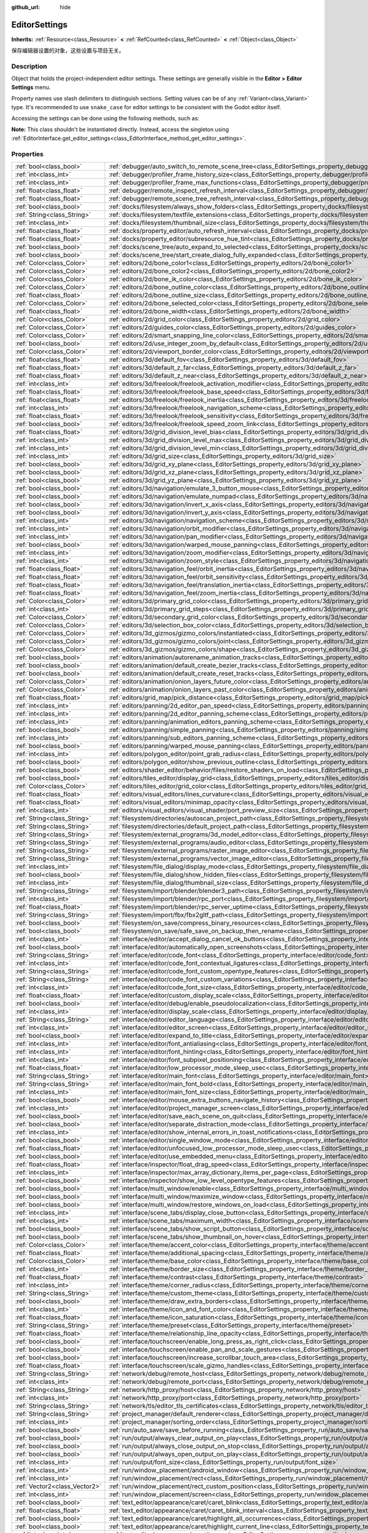 :github_url: hide

.. DO NOT EDIT THIS FILE!!!
.. Generated automatically from Godot engine sources.
.. Generator: https://github.com/godotengine/godot/tree/master/doc/tools/make_rst.py.
.. XML source: https://github.com/godotengine/godot/tree/master/doc/classes/EditorSettings.xml.

.. _class_EditorSettings:

EditorSettings
==============

**Inherits:** :ref:`Resource<class_Resource>` **<** :ref:`RefCounted<class_RefCounted>` **<** :ref:`Object<class_Object>`

保存编辑器设置的对象，这些设置与项目无关。

.. rst-class:: classref-introduction-group

Description
-----------

Object that holds the project-independent editor settings. These settings are generally visible in the **Editor > Editor Settings** menu.

Property names use slash delimiters to distinguish sections. Setting values can be of any :ref:`Variant<class_Variant>` type. It's recommended to use ``snake_case`` for editor settings to be consistent with the Godot editor itself.

Accessing the settings can be done using the following methods, such as:


.. tabs::

 .. code-tab:: gdscript

    var settings = EditorInterface.get_editor_settings()
    # `settings.set("some/property", 10)` also works as this class overrides `_set()` internally.
    settings.set_setting("some/property", 10)
    # `settings.get("some/property")` also works as this class overrides `_get()` internally.
    settings.get_setting("some/property")
    var list_of_settings = settings.get_property_list()

 .. code-tab:: csharp

    EditorSettings settings = EditorInterface.Singleton.GetEditorSettings();
    // `settings.set("some/property", value)` also works as this class overrides `_set()` internally.
    settings.SetSetting("some/property", Value);
    // `settings.get("some/property", value)` also works as this class overrides `_get()` internally.
    settings.GetSetting("some/property");
    Godot.Collections.Array<Godot.Collections.Dictionary> listOfSettings = settings.GetPropertyList();



\ **Note:** This class shouldn't be instantiated directly. Instead, access the singleton using :ref:`EditorInterface.get_editor_settings<class_EditorInterface_method_get_editor_settings>`.

.. rst-class:: classref-reftable-group

Properties
----------

.. table::
   :widths: auto

   +-------------------------------+-------------------------------------------------------------------------------------------------------------------------------------------------------------------------------------+
   | :ref:`bool<class_bool>`       | :ref:`debugger/auto_switch_to_remote_scene_tree<class_EditorSettings_property_debugger/auto_switch_to_remote_scene_tree>`                                                           |
   +-------------------------------+-------------------------------------------------------------------------------------------------------------------------------------------------------------------------------------+
   | :ref:`int<class_int>`         | :ref:`debugger/profiler_frame_history_size<class_EditorSettings_property_debugger/profiler_frame_history_size>`                                                                     |
   +-------------------------------+-------------------------------------------------------------------------------------------------------------------------------------------------------------------------------------+
   | :ref:`int<class_int>`         | :ref:`debugger/profiler_frame_max_functions<class_EditorSettings_property_debugger/profiler_frame_max_functions>`                                                                   |
   +-------------------------------+-------------------------------------------------------------------------------------------------------------------------------------------------------------------------------------+
   | :ref:`float<class_float>`     | :ref:`debugger/remote_inspect_refresh_interval<class_EditorSettings_property_debugger/remote_inspect_refresh_interval>`                                                             |
   +-------------------------------+-------------------------------------------------------------------------------------------------------------------------------------------------------------------------------------+
   | :ref:`float<class_float>`     | :ref:`debugger/remote_scene_tree_refresh_interval<class_EditorSettings_property_debugger/remote_scene_tree_refresh_interval>`                                                       |
   +-------------------------------+-------------------------------------------------------------------------------------------------------------------------------------------------------------------------------------+
   | :ref:`bool<class_bool>`       | :ref:`docks/filesystem/always_show_folders<class_EditorSettings_property_docks/filesystem/always_show_folders>`                                                                     |
   +-------------------------------+-------------------------------------------------------------------------------------------------------------------------------------------------------------------------------------+
   | :ref:`String<class_String>`   | :ref:`docks/filesystem/textfile_extensions<class_EditorSettings_property_docks/filesystem/textfile_extensions>`                                                                     |
   +-------------------------------+-------------------------------------------------------------------------------------------------------------------------------------------------------------------------------------+
   | :ref:`int<class_int>`         | :ref:`docks/filesystem/thumbnail_size<class_EditorSettings_property_docks/filesystem/thumbnail_size>`                                                                               |
   +-------------------------------+-------------------------------------------------------------------------------------------------------------------------------------------------------------------------------------+
   | :ref:`float<class_float>`     | :ref:`docks/property_editor/auto_refresh_interval<class_EditorSettings_property_docks/property_editor/auto_refresh_interval>`                                                       |
   +-------------------------------+-------------------------------------------------------------------------------------------------------------------------------------------------------------------------------------+
   | :ref:`float<class_float>`     | :ref:`docks/property_editor/subresource_hue_tint<class_EditorSettings_property_docks/property_editor/subresource_hue_tint>`                                                         |
   +-------------------------------+-------------------------------------------------------------------------------------------------------------------------------------------------------------------------------------+
   | :ref:`bool<class_bool>`       | :ref:`docks/scene_tree/auto_expand_to_selected<class_EditorSettings_property_docks/scene_tree/auto_expand_to_selected>`                                                             |
   +-------------------------------+-------------------------------------------------------------------------------------------------------------------------------------------------------------------------------------+
   | :ref:`bool<class_bool>`       | :ref:`docks/scene_tree/start_create_dialog_fully_expanded<class_EditorSettings_property_docks/scene_tree/start_create_dialog_fully_expanded>`                                       |
   +-------------------------------+-------------------------------------------------------------------------------------------------------------------------------------------------------------------------------------+
   | :ref:`Color<class_Color>`     | :ref:`editors/2d/bone_color1<class_EditorSettings_property_editors/2d/bone_color1>`                                                                                                 |
   +-------------------------------+-------------------------------------------------------------------------------------------------------------------------------------------------------------------------------------+
   | :ref:`Color<class_Color>`     | :ref:`editors/2d/bone_color2<class_EditorSettings_property_editors/2d/bone_color2>`                                                                                                 |
   +-------------------------------+-------------------------------------------------------------------------------------------------------------------------------------------------------------------------------------+
   | :ref:`Color<class_Color>`     | :ref:`editors/2d/bone_ik_color<class_EditorSettings_property_editors/2d/bone_ik_color>`                                                                                             |
   +-------------------------------+-------------------------------------------------------------------------------------------------------------------------------------------------------------------------------------+
   | :ref:`Color<class_Color>`     | :ref:`editors/2d/bone_outline_color<class_EditorSettings_property_editors/2d/bone_outline_color>`                                                                                   |
   +-------------------------------+-------------------------------------------------------------------------------------------------------------------------------------------------------------------------------------+
   | :ref:`float<class_float>`     | :ref:`editors/2d/bone_outline_size<class_EditorSettings_property_editors/2d/bone_outline_size>`                                                                                     |
   +-------------------------------+-------------------------------------------------------------------------------------------------------------------------------------------------------------------------------------+
   | :ref:`Color<class_Color>`     | :ref:`editors/2d/bone_selected_color<class_EditorSettings_property_editors/2d/bone_selected_color>`                                                                                 |
   +-------------------------------+-------------------------------------------------------------------------------------------------------------------------------------------------------------------------------------+
   | :ref:`float<class_float>`     | :ref:`editors/2d/bone_width<class_EditorSettings_property_editors/2d/bone_width>`                                                                                                   |
   +-------------------------------+-------------------------------------------------------------------------------------------------------------------------------------------------------------------------------------+
   | :ref:`Color<class_Color>`     | :ref:`editors/2d/grid_color<class_EditorSettings_property_editors/2d/grid_color>`                                                                                                   |
   +-------------------------------+-------------------------------------------------------------------------------------------------------------------------------------------------------------------------------------+
   | :ref:`Color<class_Color>`     | :ref:`editors/2d/guides_color<class_EditorSettings_property_editors/2d/guides_color>`                                                                                               |
   +-------------------------------+-------------------------------------------------------------------------------------------------------------------------------------------------------------------------------------+
   | :ref:`Color<class_Color>`     | :ref:`editors/2d/smart_snapping_line_color<class_EditorSettings_property_editors/2d/smart_snapping_line_color>`                                                                     |
   +-------------------------------+-------------------------------------------------------------------------------------------------------------------------------------------------------------------------------------+
   | :ref:`bool<class_bool>`       | :ref:`editors/2d/use_integer_zoom_by_default<class_EditorSettings_property_editors/2d/use_integer_zoom_by_default>`                                                                 |
   +-------------------------------+-------------------------------------------------------------------------------------------------------------------------------------------------------------------------------------+
   | :ref:`Color<class_Color>`     | :ref:`editors/2d/viewport_border_color<class_EditorSettings_property_editors/2d/viewport_border_color>`                                                                             |
   +-------------------------------+-------------------------------------------------------------------------------------------------------------------------------------------------------------------------------------+
   | :ref:`float<class_float>`     | :ref:`editors/3d/default_fov<class_EditorSettings_property_editors/3d/default_fov>`                                                                                                 |
   +-------------------------------+-------------------------------------------------------------------------------------------------------------------------------------------------------------------------------------+
   | :ref:`float<class_float>`     | :ref:`editors/3d/default_z_far<class_EditorSettings_property_editors/3d/default_z_far>`                                                                                             |
   +-------------------------------+-------------------------------------------------------------------------------------------------------------------------------------------------------------------------------------+
   | :ref:`float<class_float>`     | :ref:`editors/3d/default_z_near<class_EditorSettings_property_editors/3d/default_z_near>`                                                                                           |
   +-------------------------------+-------------------------------------------------------------------------------------------------------------------------------------------------------------------------------------+
   | :ref:`int<class_int>`         | :ref:`editors/3d/freelook/freelook_activation_modifier<class_EditorSettings_property_editors/3d/freelook/freelook_activation_modifier>`                                             |
   +-------------------------------+-------------------------------------------------------------------------------------------------------------------------------------------------------------------------------------+
   | :ref:`float<class_float>`     | :ref:`editors/3d/freelook/freelook_base_speed<class_EditorSettings_property_editors/3d/freelook/freelook_base_speed>`                                                               |
   +-------------------------------+-------------------------------------------------------------------------------------------------------------------------------------------------------------------------------------+
   | :ref:`float<class_float>`     | :ref:`editors/3d/freelook/freelook_inertia<class_EditorSettings_property_editors/3d/freelook/freelook_inertia>`                                                                     |
   +-------------------------------+-------------------------------------------------------------------------------------------------------------------------------------------------------------------------------------+
   | :ref:`int<class_int>`         | :ref:`editors/3d/freelook/freelook_navigation_scheme<class_EditorSettings_property_editors/3d/freelook/freelook_navigation_scheme>`                                                 |
   +-------------------------------+-------------------------------------------------------------------------------------------------------------------------------------------------------------------------------------+
   | :ref:`float<class_float>`     | :ref:`editors/3d/freelook/freelook_sensitivity<class_EditorSettings_property_editors/3d/freelook/freelook_sensitivity>`                                                             |
   +-------------------------------+-------------------------------------------------------------------------------------------------------------------------------------------------------------------------------------+
   | :ref:`bool<class_bool>`       | :ref:`editors/3d/freelook/freelook_speed_zoom_link<class_EditorSettings_property_editors/3d/freelook/freelook_speed_zoom_link>`                                                     |
   +-------------------------------+-------------------------------------------------------------------------------------------------------------------------------------------------------------------------------------+
   | :ref:`float<class_float>`     | :ref:`editors/3d/grid_division_level_bias<class_EditorSettings_property_editors/3d/grid_division_level_bias>`                                                                       |
   +-------------------------------+-------------------------------------------------------------------------------------------------------------------------------------------------------------------------------------+
   | :ref:`int<class_int>`         | :ref:`editors/3d/grid_division_level_max<class_EditorSettings_property_editors/3d/grid_division_level_max>`                                                                         |
   +-------------------------------+-------------------------------------------------------------------------------------------------------------------------------------------------------------------------------------+
   | :ref:`int<class_int>`         | :ref:`editors/3d/grid_division_level_min<class_EditorSettings_property_editors/3d/grid_division_level_min>`                                                                         |
   +-------------------------------+-------------------------------------------------------------------------------------------------------------------------------------------------------------------------------------+
   | :ref:`int<class_int>`         | :ref:`editors/3d/grid_size<class_EditorSettings_property_editors/3d/grid_size>`                                                                                                     |
   +-------------------------------+-------------------------------------------------------------------------------------------------------------------------------------------------------------------------------------+
   | :ref:`bool<class_bool>`       | :ref:`editors/3d/grid_xy_plane<class_EditorSettings_property_editors/3d/grid_xy_plane>`                                                                                             |
   +-------------------------------+-------------------------------------------------------------------------------------------------------------------------------------------------------------------------------------+
   | :ref:`bool<class_bool>`       | :ref:`editors/3d/grid_xz_plane<class_EditorSettings_property_editors/3d/grid_xz_plane>`                                                                                             |
   +-------------------------------+-------------------------------------------------------------------------------------------------------------------------------------------------------------------------------------+
   | :ref:`bool<class_bool>`       | :ref:`editors/3d/grid_yz_plane<class_EditorSettings_property_editors/3d/grid_yz_plane>`                                                                                             |
   +-------------------------------+-------------------------------------------------------------------------------------------------------------------------------------------------------------------------------------+
   | :ref:`bool<class_bool>`       | :ref:`editors/3d/navigation/emulate_3_button_mouse<class_EditorSettings_property_editors/3d/navigation/emulate_3_button_mouse>`                                                     |
   +-------------------------------+-------------------------------------------------------------------------------------------------------------------------------------------------------------------------------------+
   | :ref:`bool<class_bool>`       | :ref:`editors/3d/navigation/emulate_numpad<class_EditorSettings_property_editors/3d/navigation/emulate_numpad>`                                                                     |
   +-------------------------------+-------------------------------------------------------------------------------------------------------------------------------------------------------------------------------------+
   | :ref:`bool<class_bool>`       | :ref:`editors/3d/navigation/invert_x_axis<class_EditorSettings_property_editors/3d/navigation/invert_x_axis>`                                                                       |
   +-------------------------------+-------------------------------------------------------------------------------------------------------------------------------------------------------------------------------------+
   | :ref:`bool<class_bool>`       | :ref:`editors/3d/navigation/invert_y_axis<class_EditorSettings_property_editors/3d/navigation/invert_y_axis>`                                                                       |
   +-------------------------------+-------------------------------------------------------------------------------------------------------------------------------------------------------------------------------------+
   | :ref:`int<class_int>`         | :ref:`editors/3d/navigation/navigation_scheme<class_EditorSettings_property_editors/3d/navigation/navigation_scheme>`                                                               |
   +-------------------------------+-------------------------------------------------------------------------------------------------------------------------------------------------------------------------------------+
   | :ref:`int<class_int>`         | :ref:`editors/3d/navigation/orbit_modifier<class_EditorSettings_property_editors/3d/navigation/orbit_modifier>`                                                                     |
   +-------------------------------+-------------------------------------------------------------------------------------------------------------------------------------------------------------------------------------+
   | :ref:`int<class_int>`         | :ref:`editors/3d/navigation/pan_modifier<class_EditorSettings_property_editors/3d/navigation/pan_modifier>`                                                                         |
   +-------------------------------+-------------------------------------------------------------------------------------------------------------------------------------------------------------------------------------+
   | :ref:`bool<class_bool>`       | :ref:`editors/3d/navigation/warped_mouse_panning<class_EditorSettings_property_editors/3d/navigation/warped_mouse_panning>`                                                         |
   +-------------------------------+-------------------------------------------------------------------------------------------------------------------------------------------------------------------------------------+
   | :ref:`int<class_int>`         | :ref:`editors/3d/navigation/zoom_modifier<class_EditorSettings_property_editors/3d/navigation/zoom_modifier>`                                                                       |
   +-------------------------------+-------------------------------------------------------------------------------------------------------------------------------------------------------------------------------------+
   | :ref:`int<class_int>`         | :ref:`editors/3d/navigation/zoom_style<class_EditorSettings_property_editors/3d/navigation/zoom_style>`                                                                             |
   +-------------------------------+-------------------------------------------------------------------------------------------------------------------------------------------------------------------------------------+
   | :ref:`float<class_float>`     | :ref:`editors/3d/navigation_feel/orbit_inertia<class_EditorSettings_property_editors/3d/navigation_feel/orbit_inertia>`                                                             |
   +-------------------------------+-------------------------------------------------------------------------------------------------------------------------------------------------------------------------------------+
   | :ref:`float<class_float>`     | :ref:`editors/3d/navigation_feel/orbit_sensitivity<class_EditorSettings_property_editors/3d/navigation_feel/orbit_sensitivity>`                                                     |
   +-------------------------------+-------------------------------------------------------------------------------------------------------------------------------------------------------------------------------------+
   | :ref:`float<class_float>`     | :ref:`editors/3d/navigation_feel/translation_inertia<class_EditorSettings_property_editors/3d/navigation_feel/translation_inertia>`                                                 |
   +-------------------------------+-------------------------------------------------------------------------------------------------------------------------------------------------------------------------------------+
   | :ref:`float<class_float>`     | :ref:`editors/3d/navigation_feel/zoom_inertia<class_EditorSettings_property_editors/3d/navigation_feel/zoom_inertia>`                                                               |
   +-------------------------------+-------------------------------------------------------------------------------------------------------------------------------------------------------------------------------------+
   | :ref:`Color<class_Color>`     | :ref:`editors/3d/primary_grid_color<class_EditorSettings_property_editors/3d/primary_grid_color>`                                                                                   |
   +-------------------------------+-------------------------------------------------------------------------------------------------------------------------------------------------------------------------------------+
   | :ref:`int<class_int>`         | :ref:`editors/3d/primary_grid_steps<class_EditorSettings_property_editors/3d/primary_grid_steps>`                                                                                   |
   +-------------------------------+-------------------------------------------------------------------------------------------------------------------------------------------------------------------------------------+
   | :ref:`Color<class_Color>`     | :ref:`editors/3d/secondary_grid_color<class_EditorSettings_property_editors/3d/secondary_grid_color>`                                                                               |
   +-------------------------------+-------------------------------------------------------------------------------------------------------------------------------------------------------------------------------------+
   | :ref:`Color<class_Color>`     | :ref:`editors/3d/selection_box_color<class_EditorSettings_property_editors/3d/selection_box_color>`                                                                                 |
   +-------------------------------+-------------------------------------------------------------------------------------------------------------------------------------------------------------------------------------+
   | :ref:`Color<class_Color>`     | :ref:`editors/3d_gizmos/gizmo_colors/instantiated<class_EditorSettings_property_editors/3d_gizmos/gizmo_colors/instantiated>`                                                       |
   +-------------------------------+-------------------------------------------------------------------------------------------------------------------------------------------------------------------------------------+
   | :ref:`Color<class_Color>`     | :ref:`editors/3d_gizmos/gizmo_colors/joint<class_EditorSettings_property_editors/3d_gizmos/gizmo_colors/joint>`                                                                     |
   +-------------------------------+-------------------------------------------------------------------------------------------------------------------------------------------------------------------------------------+
   | :ref:`Color<class_Color>`     | :ref:`editors/3d_gizmos/gizmo_colors/shape<class_EditorSettings_property_editors/3d_gizmos/gizmo_colors/shape>`                                                                     |
   +-------------------------------+-------------------------------------------------------------------------------------------------------------------------------------------------------------------------------------+
   | :ref:`bool<class_bool>`       | :ref:`editors/animation/autorename_animation_tracks<class_EditorSettings_property_editors/animation/autorename_animation_tracks>`                                                   |
   +-------------------------------+-------------------------------------------------------------------------------------------------------------------------------------------------------------------------------------+
   | :ref:`bool<class_bool>`       | :ref:`editors/animation/default_create_bezier_tracks<class_EditorSettings_property_editors/animation/default_create_bezier_tracks>`                                                 |
   +-------------------------------+-------------------------------------------------------------------------------------------------------------------------------------------------------------------------------------+
   | :ref:`bool<class_bool>`       | :ref:`editors/animation/default_create_reset_tracks<class_EditorSettings_property_editors/animation/default_create_reset_tracks>`                                                   |
   +-------------------------------+-------------------------------------------------------------------------------------------------------------------------------------------------------------------------------------+
   | :ref:`Color<class_Color>`     | :ref:`editors/animation/onion_layers_future_color<class_EditorSettings_property_editors/animation/onion_layers_future_color>`                                                       |
   +-------------------------------+-------------------------------------------------------------------------------------------------------------------------------------------------------------------------------------+
   | :ref:`Color<class_Color>`     | :ref:`editors/animation/onion_layers_past_color<class_EditorSettings_property_editors/animation/onion_layers_past_color>`                                                           |
   +-------------------------------+-------------------------------------------------------------------------------------------------------------------------------------------------------------------------------------+
   | :ref:`float<class_float>`     | :ref:`editors/grid_map/pick_distance<class_EditorSettings_property_editors/grid_map/pick_distance>`                                                                                 |
   +-------------------------------+-------------------------------------------------------------------------------------------------------------------------------------------------------------------------------------+
   | :ref:`int<class_int>`         | :ref:`editors/panning/2d_editor_pan_speed<class_EditorSettings_property_editors/panning/2d_editor_pan_speed>`                                                                       |
   +-------------------------------+-------------------------------------------------------------------------------------------------------------------------------------------------------------------------------------+
   | :ref:`int<class_int>`         | :ref:`editors/panning/2d_editor_panning_scheme<class_EditorSettings_property_editors/panning/2d_editor_panning_scheme>`                                                             |
   +-------------------------------+-------------------------------------------------------------------------------------------------------------------------------------------------------------------------------------+
   | :ref:`int<class_int>`         | :ref:`editors/panning/animation_editors_panning_scheme<class_EditorSettings_property_editors/panning/animation_editors_panning_scheme>`                                             |
   +-------------------------------+-------------------------------------------------------------------------------------------------------------------------------------------------------------------------------------+
   | :ref:`bool<class_bool>`       | :ref:`editors/panning/simple_panning<class_EditorSettings_property_editors/panning/simple_panning>`                                                                                 |
   +-------------------------------+-------------------------------------------------------------------------------------------------------------------------------------------------------------------------------------+
   | :ref:`int<class_int>`         | :ref:`editors/panning/sub_editors_panning_scheme<class_EditorSettings_property_editors/panning/sub_editors_panning_scheme>`                                                         |
   +-------------------------------+-------------------------------------------------------------------------------------------------------------------------------------------------------------------------------------+
   | :ref:`bool<class_bool>`       | :ref:`editors/panning/warped_mouse_panning<class_EditorSettings_property_editors/panning/warped_mouse_panning>`                                                                     |
   +-------------------------------+-------------------------------------------------------------------------------------------------------------------------------------------------------------------------------------+
   | :ref:`int<class_int>`         | :ref:`editors/polygon_editor/point_grab_radius<class_EditorSettings_property_editors/polygon_editor/point_grab_radius>`                                                             |
   +-------------------------------+-------------------------------------------------------------------------------------------------------------------------------------------------------------------------------------+
   | :ref:`bool<class_bool>`       | :ref:`editors/polygon_editor/show_previous_outline<class_EditorSettings_property_editors/polygon_editor/show_previous_outline>`                                                     |
   +-------------------------------+-------------------------------------------------------------------------------------------------------------------------------------------------------------------------------------+
   | :ref:`bool<class_bool>`       | :ref:`editors/shader_editor/behavior/files/restore_shaders_on_load<class_EditorSettings_property_editors/shader_editor/behavior/files/restore_shaders_on_load>`                     |
   +-------------------------------+-------------------------------------------------------------------------------------------------------------------------------------------------------------------------------------+
   | :ref:`bool<class_bool>`       | :ref:`editors/tiles_editor/display_grid<class_EditorSettings_property_editors/tiles_editor/display_grid>`                                                                           |
   +-------------------------------+-------------------------------------------------------------------------------------------------------------------------------------------------------------------------------------+
   | :ref:`Color<class_Color>`     | :ref:`editors/tiles_editor/grid_color<class_EditorSettings_property_editors/tiles_editor/grid_color>`                                                                               |
   +-------------------------------+-------------------------------------------------------------------------------------------------------------------------------------------------------------------------------------+
   | :ref:`float<class_float>`     | :ref:`editors/visual_editors/lines_curvature<class_EditorSettings_property_editors/visual_editors/lines_curvature>`                                                                 |
   +-------------------------------+-------------------------------------------------------------------------------------------------------------------------------------------------------------------------------------+
   | :ref:`float<class_float>`     | :ref:`editors/visual_editors/minimap_opacity<class_EditorSettings_property_editors/visual_editors/minimap_opacity>`                                                                 |
   +-------------------------------+-------------------------------------------------------------------------------------------------------------------------------------------------------------------------------------+
   | :ref:`int<class_int>`         | :ref:`editors/visual_editors/visual_shader/port_preview_size<class_EditorSettings_property_editors/visual_editors/visual_shader/port_preview_size>`                                 |
   +-------------------------------+-------------------------------------------------------------------------------------------------------------------------------------------------------------------------------------+
   | :ref:`String<class_String>`   | :ref:`filesystem/directories/autoscan_project_path<class_EditorSettings_property_filesystem/directories/autoscan_project_path>`                                                     |
   +-------------------------------+-------------------------------------------------------------------------------------------------------------------------------------------------------------------------------------+
   | :ref:`String<class_String>`   | :ref:`filesystem/directories/default_project_path<class_EditorSettings_property_filesystem/directories/default_project_path>`                                                       |
   +-------------------------------+-------------------------------------------------------------------------------------------------------------------------------------------------------------------------------------+
   | :ref:`String<class_String>`   | :ref:`filesystem/external_programs/3d_model_editor<class_EditorSettings_property_filesystem/external_programs/3d_model_editor>`                                                     |
   +-------------------------------+-------------------------------------------------------------------------------------------------------------------------------------------------------------------------------------+
   | :ref:`String<class_String>`   | :ref:`filesystem/external_programs/audio_editor<class_EditorSettings_property_filesystem/external_programs/audio_editor>`                                                           |
   +-------------------------------+-------------------------------------------------------------------------------------------------------------------------------------------------------------------------------------+
   | :ref:`String<class_String>`   | :ref:`filesystem/external_programs/raster_image_editor<class_EditorSettings_property_filesystem/external_programs/raster_image_editor>`                                             |
   +-------------------------------+-------------------------------------------------------------------------------------------------------------------------------------------------------------------------------------+
   | :ref:`String<class_String>`   | :ref:`filesystem/external_programs/vector_image_editor<class_EditorSettings_property_filesystem/external_programs/vector_image_editor>`                                             |
   +-------------------------------+-------------------------------------------------------------------------------------------------------------------------------------------------------------------------------------+
   | :ref:`int<class_int>`         | :ref:`filesystem/file_dialog/display_mode<class_EditorSettings_property_filesystem/file_dialog/display_mode>`                                                                       |
   +-------------------------------+-------------------------------------------------------------------------------------------------------------------------------------------------------------------------------------+
   | :ref:`bool<class_bool>`       | :ref:`filesystem/file_dialog/show_hidden_files<class_EditorSettings_property_filesystem/file_dialog/show_hidden_files>`                                                             |
   +-------------------------------+-------------------------------------------------------------------------------------------------------------------------------------------------------------------------------------+
   | :ref:`int<class_int>`         | :ref:`filesystem/file_dialog/thumbnail_size<class_EditorSettings_property_filesystem/file_dialog/thumbnail_size>`                                                                   |
   +-------------------------------+-------------------------------------------------------------------------------------------------------------------------------------------------------------------------------------+
   | :ref:`String<class_String>`   | :ref:`filesystem/import/blender/blender3_path<class_EditorSettings_property_filesystem/import/blender/blender3_path>`                                                               |
   +-------------------------------+-------------------------------------------------------------------------------------------------------------------------------------------------------------------------------------+
   | :ref:`int<class_int>`         | :ref:`filesystem/import/blender/rpc_port<class_EditorSettings_property_filesystem/import/blender/rpc_port>`                                                                         |
   +-------------------------------+-------------------------------------------------------------------------------------------------------------------------------------------------------------------------------------+
   | :ref:`float<class_float>`     | :ref:`filesystem/import/blender/rpc_server_uptime<class_EditorSettings_property_filesystem/import/blender/rpc_server_uptime>`                                                       |
   +-------------------------------+-------------------------------------------------------------------------------------------------------------------------------------------------------------------------------------+
   | :ref:`String<class_String>`   | :ref:`filesystem/import/fbx/fbx2gltf_path<class_EditorSettings_property_filesystem/import/fbx/fbx2gltf_path>`                                                                       |
   +-------------------------------+-------------------------------------------------------------------------------------------------------------------------------------------------------------------------------------+
   | :ref:`bool<class_bool>`       | :ref:`filesystem/on_save/compress_binary_resources<class_EditorSettings_property_filesystem/on_save/compress_binary_resources>`                                                     |
   +-------------------------------+-------------------------------------------------------------------------------------------------------------------------------------------------------------------------------------+
   | :ref:`bool<class_bool>`       | :ref:`filesystem/on_save/safe_save_on_backup_then_rename<class_EditorSettings_property_filesystem/on_save/safe_save_on_backup_then_rename>`                                         |
   +-------------------------------+-------------------------------------------------------------------------------------------------------------------------------------------------------------------------------------+
   | :ref:`int<class_int>`         | :ref:`interface/editor/accept_dialog_cancel_ok_buttons<class_EditorSettings_property_interface/editor/accept_dialog_cancel_ok_buttons>`                                             |
   +-------------------------------+-------------------------------------------------------------------------------------------------------------------------------------------------------------------------------------+
   | :ref:`bool<class_bool>`       | :ref:`interface/editor/automatically_open_screenshots<class_EditorSettings_property_interface/editor/automatically_open_screenshots>`                                               |
   +-------------------------------+-------------------------------------------------------------------------------------------------------------------------------------------------------------------------------------+
   | :ref:`String<class_String>`   | :ref:`interface/editor/code_font<class_EditorSettings_property_interface/editor/code_font>`                                                                                         |
   +-------------------------------+-------------------------------------------------------------------------------------------------------------------------------------------------------------------------------------+
   | :ref:`int<class_int>`         | :ref:`interface/editor/code_font_contextual_ligatures<class_EditorSettings_property_interface/editor/code_font_contextual_ligatures>`                                               |
   +-------------------------------+-------------------------------------------------------------------------------------------------------------------------------------------------------------------------------------+
   | :ref:`String<class_String>`   | :ref:`interface/editor/code_font_custom_opentype_features<class_EditorSettings_property_interface/editor/code_font_custom_opentype_features>`                                       |
   +-------------------------------+-------------------------------------------------------------------------------------------------------------------------------------------------------------------------------------+
   | :ref:`String<class_String>`   | :ref:`interface/editor/code_font_custom_variations<class_EditorSettings_property_interface/editor/code_font_custom_variations>`                                                     |
   +-------------------------------+-------------------------------------------------------------------------------------------------------------------------------------------------------------------------------------+
   | :ref:`int<class_int>`         | :ref:`interface/editor/code_font_size<class_EditorSettings_property_interface/editor/code_font_size>`                                                                               |
   +-------------------------------+-------------------------------------------------------------------------------------------------------------------------------------------------------------------------------------+
   | :ref:`float<class_float>`     | :ref:`interface/editor/custom_display_scale<class_EditorSettings_property_interface/editor/custom_display_scale>`                                                                   |
   +-------------------------------+-------------------------------------------------------------------------------------------------------------------------------------------------------------------------------------+
   | :ref:`bool<class_bool>`       | :ref:`interface/editor/debug/enable_pseudolocalization<class_EditorSettings_property_interface/editor/debug/enable_pseudolocalization>`                                             |
   +-------------------------------+-------------------------------------------------------------------------------------------------------------------------------------------------------------------------------------+
   | :ref:`int<class_int>`         | :ref:`interface/editor/display_scale<class_EditorSettings_property_interface/editor/display_scale>`                                                                                 |
   +-------------------------------+-------------------------------------------------------------------------------------------------------------------------------------------------------------------------------------+
   | :ref:`String<class_String>`   | :ref:`interface/editor/editor_language<class_EditorSettings_property_interface/editor/editor_language>`                                                                             |
   +-------------------------------+-------------------------------------------------------------------------------------------------------------------------------------------------------------------------------------+
   | :ref:`int<class_int>`         | :ref:`interface/editor/editor_screen<class_EditorSettings_property_interface/editor/editor_screen>`                                                                                 |
   +-------------------------------+-------------------------------------------------------------------------------------------------------------------------------------------------------------------------------------+
   | :ref:`bool<class_bool>`       | :ref:`interface/editor/expand_to_title<class_EditorSettings_property_interface/editor/expand_to_title>`                                                                             |
   +-------------------------------+-------------------------------------------------------------------------------------------------------------------------------------------------------------------------------------+
   | :ref:`int<class_int>`         | :ref:`interface/editor/font_antialiasing<class_EditorSettings_property_interface/editor/font_antialiasing>`                                                                         |
   +-------------------------------+-------------------------------------------------------------------------------------------------------------------------------------------------------------------------------------+
   | :ref:`int<class_int>`         | :ref:`interface/editor/font_hinting<class_EditorSettings_property_interface/editor/font_hinting>`                                                                                   |
   +-------------------------------+-------------------------------------------------------------------------------------------------------------------------------------------------------------------------------------+
   | :ref:`int<class_int>`         | :ref:`interface/editor/font_subpixel_positioning<class_EditorSettings_property_interface/editor/font_subpixel_positioning>`                                                         |
   +-------------------------------+-------------------------------------------------------------------------------------------------------------------------------------------------------------------------------------+
   | :ref:`float<class_float>`     | :ref:`interface/editor/low_processor_mode_sleep_usec<class_EditorSettings_property_interface/editor/low_processor_mode_sleep_usec>`                                                 |
   +-------------------------------+-------------------------------------------------------------------------------------------------------------------------------------------------------------------------------------+
   | :ref:`String<class_String>`   | :ref:`interface/editor/main_font<class_EditorSettings_property_interface/editor/main_font>`                                                                                         |
   +-------------------------------+-------------------------------------------------------------------------------------------------------------------------------------------------------------------------------------+
   | :ref:`String<class_String>`   | :ref:`interface/editor/main_font_bold<class_EditorSettings_property_interface/editor/main_font_bold>`                                                                               |
   +-------------------------------+-------------------------------------------------------------------------------------------------------------------------------------------------------------------------------------+
   | :ref:`int<class_int>`         | :ref:`interface/editor/main_font_size<class_EditorSettings_property_interface/editor/main_font_size>`                                                                               |
   +-------------------------------+-------------------------------------------------------------------------------------------------------------------------------------------------------------------------------------+
   | :ref:`bool<class_bool>`       | :ref:`interface/editor/mouse_extra_buttons_navigate_history<class_EditorSettings_property_interface/editor/mouse_extra_buttons_navigate_history>`                                   |
   +-------------------------------+-------------------------------------------------------------------------------------------------------------------------------------------------------------------------------------+
   | :ref:`int<class_int>`         | :ref:`interface/editor/project_manager_screen<class_EditorSettings_property_interface/editor/project_manager_screen>`                                                               |
   +-------------------------------+-------------------------------------------------------------------------------------------------------------------------------------------------------------------------------------+
   | :ref:`bool<class_bool>`       | :ref:`interface/editor/save_each_scene_on_quit<class_EditorSettings_property_interface/editor/save_each_scene_on_quit>`                                                             |
   +-------------------------------+-------------------------------------------------------------------------------------------------------------------------------------------------------------------------------------+
   | :ref:`bool<class_bool>`       | :ref:`interface/editor/separate_distraction_mode<class_EditorSettings_property_interface/editor/separate_distraction_mode>`                                                         |
   +-------------------------------+-------------------------------------------------------------------------------------------------------------------------------------------------------------------------------------+
   | :ref:`int<class_int>`         | :ref:`interface/editor/show_internal_errors_in_toast_notifications<class_EditorSettings_property_interface/editor/show_internal_errors_in_toast_notifications>`                     |
   +-------------------------------+-------------------------------------------------------------------------------------------------------------------------------------------------------------------------------------+
   | :ref:`bool<class_bool>`       | :ref:`interface/editor/single_window_mode<class_EditorSettings_property_interface/editor/single_window_mode>`                                                                       |
   +-------------------------------+-------------------------------------------------------------------------------------------------------------------------------------------------------------------------------------+
   | :ref:`float<class_float>`     | :ref:`interface/editor/unfocused_low_processor_mode_sleep_usec<class_EditorSettings_property_interface/editor/unfocused_low_processor_mode_sleep_usec>`                             |
   +-------------------------------+-------------------------------------------------------------------------------------------------------------------------------------------------------------------------------------+
   | :ref:`bool<class_bool>`       | :ref:`interface/editor/use_embedded_menu<class_EditorSettings_property_interface/editor/use_embedded_menu>`                                                                         |
   +-------------------------------+-------------------------------------------------------------------------------------------------------------------------------------------------------------------------------------+
   | :ref:`float<class_float>`     | :ref:`interface/inspector/float_drag_speed<class_EditorSettings_property_interface/inspector/float_drag_speed>`                                                                     |
   +-------------------------------+-------------------------------------------------------------------------------------------------------------------------------------------------------------------------------------+
   | :ref:`int<class_int>`         | :ref:`interface/inspector/max_array_dictionary_items_per_page<class_EditorSettings_property_interface/inspector/max_array_dictionary_items_per_page>`                               |
   +-------------------------------+-------------------------------------------------------------------------------------------------------------------------------------------------------------------------------------+
   | :ref:`bool<class_bool>`       | :ref:`interface/inspector/show_low_level_opentype_features<class_EditorSettings_property_interface/inspector/show_low_level_opentype_features>`                                     |
   +-------------------------------+-------------------------------------------------------------------------------------------------------------------------------------------------------------------------------------+
   | :ref:`bool<class_bool>`       | :ref:`interface/multi_window/enable<class_EditorSettings_property_interface/multi_window/enable>`                                                                                   |
   +-------------------------------+-------------------------------------------------------------------------------------------------------------------------------------------------------------------------------------+
   | :ref:`bool<class_bool>`       | :ref:`interface/multi_window/maximize_window<class_EditorSettings_property_interface/multi_window/maximize_window>`                                                                 |
   +-------------------------------+-------------------------------------------------------------------------------------------------------------------------------------------------------------------------------------+
   | :ref:`bool<class_bool>`       | :ref:`interface/multi_window/restore_windows_on_load<class_EditorSettings_property_interface/multi_window/restore_windows_on_load>`                                                 |
   +-------------------------------+-------------------------------------------------------------------------------------------------------------------------------------------------------------------------------------+
   | :ref:`int<class_int>`         | :ref:`interface/scene_tabs/display_close_button<class_EditorSettings_property_interface/scene_tabs/display_close_button>`                                                           |
   +-------------------------------+-------------------------------------------------------------------------------------------------------------------------------------------------------------------------------------+
   | :ref:`int<class_int>`         | :ref:`interface/scene_tabs/maximum_width<class_EditorSettings_property_interface/scene_tabs/maximum_width>`                                                                         |
   +-------------------------------+-------------------------------------------------------------------------------------------------------------------------------------------------------------------------------------+
   | :ref:`bool<class_bool>`       | :ref:`interface/scene_tabs/show_script_button<class_EditorSettings_property_interface/scene_tabs/show_script_button>`                                                               |
   +-------------------------------+-------------------------------------------------------------------------------------------------------------------------------------------------------------------------------------+
   | :ref:`bool<class_bool>`       | :ref:`interface/scene_tabs/show_thumbnail_on_hover<class_EditorSettings_property_interface/scene_tabs/show_thumbnail_on_hover>`                                                     |
   +-------------------------------+-------------------------------------------------------------------------------------------------------------------------------------------------------------------------------------+
   | :ref:`Color<class_Color>`     | :ref:`interface/theme/accent_color<class_EditorSettings_property_interface/theme/accent_color>`                                                                                     |
   +-------------------------------+-------------------------------------------------------------------------------------------------------------------------------------------------------------------------------------+
   | :ref:`float<class_float>`     | :ref:`interface/theme/additional_spacing<class_EditorSettings_property_interface/theme/additional_spacing>`                                                                         |
   +-------------------------------+-------------------------------------------------------------------------------------------------------------------------------------------------------------------------------------+
   | :ref:`Color<class_Color>`     | :ref:`interface/theme/base_color<class_EditorSettings_property_interface/theme/base_color>`                                                                                         |
   +-------------------------------+-------------------------------------------------------------------------------------------------------------------------------------------------------------------------------------+
   | :ref:`int<class_int>`         | :ref:`interface/theme/border_size<class_EditorSettings_property_interface/theme/border_size>`                                                                                       |
   +-------------------------------+-------------------------------------------------------------------------------------------------------------------------------------------------------------------------------------+
   | :ref:`float<class_float>`     | :ref:`interface/theme/contrast<class_EditorSettings_property_interface/theme/contrast>`                                                                                             |
   +-------------------------------+-------------------------------------------------------------------------------------------------------------------------------------------------------------------------------------+
   | :ref:`int<class_int>`         | :ref:`interface/theme/corner_radius<class_EditorSettings_property_interface/theme/corner_radius>`                                                                                   |
   +-------------------------------+-------------------------------------------------------------------------------------------------------------------------------------------------------------------------------------+
   | :ref:`String<class_String>`   | :ref:`interface/theme/custom_theme<class_EditorSettings_property_interface/theme/custom_theme>`                                                                                     |
   +-------------------------------+-------------------------------------------------------------------------------------------------------------------------------------------------------------------------------------+
   | :ref:`bool<class_bool>`       | :ref:`interface/theme/draw_extra_borders<class_EditorSettings_property_interface/theme/draw_extra_borders>`                                                                         |
   +-------------------------------+-------------------------------------------------------------------------------------------------------------------------------------------------------------------------------------+
   | :ref:`int<class_int>`         | :ref:`interface/theme/icon_and_font_color<class_EditorSettings_property_interface/theme/icon_and_font_color>`                                                                       |
   +-------------------------------+-------------------------------------------------------------------------------------------------------------------------------------------------------------------------------------+
   | :ref:`float<class_float>`     | :ref:`interface/theme/icon_saturation<class_EditorSettings_property_interface/theme/icon_saturation>`                                                                               |
   +-------------------------------+-------------------------------------------------------------------------------------------------------------------------------------------------------------------------------------+
   | :ref:`String<class_String>`   | :ref:`interface/theme/preset<class_EditorSettings_property_interface/theme/preset>`                                                                                                 |
   +-------------------------------+-------------------------------------------------------------------------------------------------------------------------------------------------------------------------------------+
   | :ref:`float<class_float>`     | :ref:`interface/theme/relationship_line_opacity<class_EditorSettings_property_interface/theme/relationship_line_opacity>`                                                           |
   +-------------------------------+-------------------------------------------------------------------------------------------------------------------------------------------------------------------------------------+
   | :ref:`bool<class_bool>`       | :ref:`interface/touchscreen/enable_long_press_as_right_click<class_EditorSettings_property_interface/touchscreen/enable_long_press_as_right_click>`                                 |
   +-------------------------------+-------------------------------------------------------------------------------------------------------------------------------------------------------------------------------------+
   | :ref:`bool<class_bool>`       | :ref:`interface/touchscreen/enable_pan_and_scale_gestures<class_EditorSettings_property_interface/touchscreen/enable_pan_and_scale_gestures>`                                       |
   +-------------------------------+-------------------------------------------------------------------------------------------------------------------------------------------------------------------------------------+
   | :ref:`bool<class_bool>`       | :ref:`interface/touchscreen/increase_scrollbar_touch_area<class_EditorSettings_property_interface/touchscreen/increase_scrollbar_touch_area>`                                       |
   +-------------------------------+-------------------------------------------------------------------------------------------------------------------------------------------------------------------------------------+
   | :ref:`float<class_float>`     | :ref:`interface/touchscreen/scale_gizmo_handles<class_EditorSettings_property_interface/touchscreen/scale_gizmo_handles>`                                                           |
   +-------------------------------+-------------------------------------------------------------------------------------------------------------------------------------------------------------------------------------+
   | :ref:`String<class_String>`   | :ref:`network/debug/remote_host<class_EditorSettings_property_network/debug/remote_host>`                                                                                           |
   +-------------------------------+-------------------------------------------------------------------------------------------------------------------------------------------------------------------------------------+
   | :ref:`int<class_int>`         | :ref:`network/debug/remote_port<class_EditorSettings_property_network/debug/remote_port>`                                                                                           |
   +-------------------------------+-------------------------------------------------------------------------------------------------------------------------------------------------------------------------------------+
   | :ref:`String<class_String>`   | :ref:`network/http_proxy/host<class_EditorSettings_property_network/http_proxy/host>`                                                                                               |
   +-------------------------------+-------------------------------------------------------------------------------------------------------------------------------------------------------------------------------------+
   | :ref:`int<class_int>`         | :ref:`network/http_proxy/port<class_EditorSettings_property_network/http_proxy/port>`                                                                                               |
   +-------------------------------+-------------------------------------------------------------------------------------------------------------------------------------------------------------------------------------+
   | :ref:`String<class_String>`   | :ref:`network/tls/editor_tls_certificates<class_EditorSettings_property_network/tls/editor_tls_certificates>`                                                                       |
   +-------------------------------+-------------------------------------------------------------------------------------------------------------------------------------------------------------------------------------+
   | :ref:`String<class_String>`   | :ref:`project_manager/default_renderer<class_EditorSettings_property_project_manager/default_renderer>`                                                                             |
   +-------------------------------+-------------------------------------------------------------------------------------------------------------------------------------------------------------------------------------+
   | :ref:`int<class_int>`         | :ref:`project_manager/sorting_order<class_EditorSettings_property_project_manager/sorting_order>`                                                                                   |
   +-------------------------------+-------------------------------------------------------------------------------------------------------------------------------------------------------------------------------------+
   | :ref:`bool<class_bool>`       | :ref:`run/auto_save/save_before_running<class_EditorSettings_property_run/auto_save/save_before_running>`                                                                           |
   +-------------------------------+-------------------------------------------------------------------------------------------------------------------------------------------------------------------------------------+
   | :ref:`bool<class_bool>`       | :ref:`run/output/always_clear_output_on_play<class_EditorSettings_property_run/output/always_clear_output_on_play>`                                                                 |
   +-------------------------------+-------------------------------------------------------------------------------------------------------------------------------------------------------------------------------------+
   | :ref:`bool<class_bool>`       | :ref:`run/output/always_close_output_on_stop<class_EditorSettings_property_run/output/always_close_output_on_stop>`                                                                 |
   +-------------------------------+-------------------------------------------------------------------------------------------------------------------------------------------------------------------------------------+
   | :ref:`bool<class_bool>`       | :ref:`run/output/always_open_output_on_play<class_EditorSettings_property_run/output/always_open_output_on_play>`                                                                   |
   +-------------------------------+-------------------------------------------------------------------------------------------------------------------------------------------------------------------------------------+
   | :ref:`int<class_int>`         | :ref:`run/output/font_size<class_EditorSettings_property_run/output/font_size>`                                                                                                     |
   +-------------------------------+-------------------------------------------------------------------------------------------------------------------------------------------------------------------------------------+
   | :ref:`int<class_int>`         | :ref:`run/window_placement/android_window<class_EditorSettings_property_run/window_placement/android_window>`                                                                       |
   +-------------------------------+-------------------------------------------------------------------------------------------------------------------------------------------------------------------------------------+
   | :ref:`int<class_int>`         | :ref:`run/window_placement/rect<class_EditorSettings_property_run/window_placement/rect>`                                                                                           |
   +-------------------------------+-------------------------------------------------------------------------------------------------------------------------------------------------------------------------------------+
   | :ref:`Vector2<class_Vector2>` | :ref:`run/window_placement/rect_custom_position<class_EditorSettings_property_run/window_placement/rect_custom_position>`                                                           |
   +-------------------------------+-------------------------------------------------------------------------------------------------------------------------------------------------------------------------------------+
   | :ref:`int<class_int>`         | :ref:`run/window_placement/screen<class_EditorSettings_property_run/window_placement/screen>`                                                                                       |
   +-------------------------------+-------------------------------------------------------------------------------------------------------------------------------------------------------------------------------------+
   | :ref:`bool<class_bool>`       | :ref:`text_editor/appearance/caret/caret_blink<class_EditorSettings_property_text_editor/appearance/caret/caret_blink>`                                                             |
   +-------------------------------+-------------------------------------------------------------------------------------------------------------------------------------------------------------------------------------+
   | :ref:`float<class_float>`     | :ref:`text_editor/appearance/caret/caret_blink_interval<class_EditorSettings_property_text_editor/appearance/caret/caret_blink_interval>`                                           |
   +-------------------------------+-------------------------------------------------------------------------------------------------------------------------------------------------------------------------------------+
   | :ref:`bool<class_bool>`       | :ref:`text_editor/appearance/caret/highlight_all_occurrences<class_EditorSettings_property_text_editor/appearance/caret/highlight_all_occurrences>`                                 |
   +-------------------------------+-------------------------------------------------------------------------------------------------------------------------------------------------------------------------------------+
   | :ref:`bool<class_bool>`       | :ref:`text_editor/appearance/caret/highlight_current_line<class_EditorSettings_property_text_editor/appearance/caret/highlight_current_line>`                                       |
   +-------------------------------+-------------------------------------------------------------------------------------------------------------------------------------------------------------------------------------+
   | :ref:`int<class_int>`         | :ref:`text_editor/appearance/caret/type<class_EditorSettings_property_text_editor/appearance/caret/type>`                                                                           |
   +-------------------------------+-------------------------------------------------------------------------------------------------------------------------------------------------------------------------------------+
   | :ref:`int<class_int>`         | :ref:`text_editor/appearance/guidelines/line_length_guideline_hard_column<class_EditorSettings_property_text_editor/appearance/guidelines/line_length_guideline_hard_column>`       |
   +-------------------------------+-------------------------------------------------------------------------------------------------------------------------------------------------------------------------------------+
   | :ref:`int<class_int>`         | :ref:`text_editor/appearance/guidelines/line_length_guideline_soft_column<class_EditorSettings_property_text_editor/appearance/guidelines/line_length_guideline_soft_column>`       |
   +-------------------------------+-------------------------------------------------------------------------------------------------------------------------------------------------------------------------------------+
   | :ref:`bool<class_bool>`       | :ref:`text_editor/appearance/guidelines/show_line_length_guidelines<class_EditorSettings_property_text_editor/appearance/guidelines/show_line_length_guidelines>`                   |
   +-------------------------------+-------------------------------------------------------------------------------------------------------------------------------------------------------------------------------------+
   | :ref:`bool<class_bool>`       | :ref:`text_editor/appearance/gutters/highlight_type_safe_lines<class_EditorSettings_property_text_editor/appearance/gutters/highlight_type_safe_lines>`                             |
   +-------------------------------+-------------------------------------------------------------------------------------------------------------------------------------------------------------------------------------+
   | :ref:`bool<class_bool>`       | :ref:`text_editor/appearance/gutters/line_numbers_zero_padded<class_EditorSettings_property_text_editor/appearance/gutters/line_numbers_zero_padded>`                               |
   +-------------------------------+-------------------------------------------------------------------------------------------------------------------------------------------------------------------------------------+
   | :ref:`bool<class_bool>`       | :ref:`text_editor/appearance/gutters/show_info_gutter<class_EditorSettings_property_text_editor/appearance/gutters/show_info_gutter>`                                               |
   +-------------------------------+-------------------------------------------------------------------------------------------------------------------------------------------------------------------------------------+
   | :ref:`bool<class_bool>`       | :ref:`text_editor/appearance/gutters/show_line_numbers<class_EditorSettings_property_text_editor/appearance/gutters/show_line_numbers>`                                             |
   +-------------------------------+-------------------------------------------------------------------------------------------------------------------------------------------------------------------------------------+
   | :ref:`int<class_int>`         | :ref:`text_editor/appearance/lines/autowrap_mode<class_EditorSettings_property_text_editor/appearance/lines/autowrap_mode>`                                                         |
   +-------------------------------+-------------------------------------------------------------------------------------------------------------------------------------------------------------------------------------+
   | :ref:`bool<class_bool>`       | :ref:`text_editor/appearance/lines/code_folding<class_EditorSettings_property_text_editor/appearance/lines/code_folding>`                                                           |
   +-------------------------------+-------------------------------------------------------------------------------------------------------------------------------------------------------------------------------------+
   | :ref:`int<class_int>`         | :ref:`text_editor/appearance/lines/word_wrap<class_EditorSettings_property_text_editor/appearance/lines/word_wrap>`                                                                 |
   +-------------------------------+-------------------------------------------------------------------------------------------------------------------------------------------------------------------------------------+
   | :ref:`int<class_int>`         | :ref:`text_editor/appearance/minimap/minimap_width<class_EditorSettings_property_text_editor/appearance/minimap/minimap_width>`                                                     |
   +-------------------------------+-------------------------------------------------------------------------------------------------------------------------------------------------------------------------------------+
   | :ref:`bool<class_bool>`       | :ref:`text_editor/appearance/minimap/show_minimap<class_EditorSettings_property_text_editor/appearance/minimap/show_minimap>`                                                       |
   +-------------------------------+-------------------------------------------------------------------------------------------------------------------------------------------------------------------------------------+
   | :ref:`bool<class_bool>`       | :ref:`text_editor/appearance/whitespace/draw_spaces<class_EditorSettings_property_text_editor/appearance/whitespace/draw_spaces>`                                                   |
   +-------------------------------+-------------------------------------------------------------------------------------------------------------------------------------------------------------------------------------+
   | :ref:`bool<class_bool>`       | :ref:`text_editor/appearance/whitespace/draw_tabs<class_EditorSettings_property_text_editor/appearance/whitespace/draw_tabs>`                                                       |
   +-------------------------------+-------------------------------------------------------------------------------------------------------------------------------------------------------------------------------------+
   | :ref:`int<class_int>`         | :ref:`text_editor/appearance/whitespace/line_spacing<class_EditorSettings_property_text_editor/appearance/whitespace/line_spacing>`                                                 |
   +-------------------------------+-------------------------------------------------------------------------------------------------------------------------------------------------------------------------------------+
   | :ref:`bool<class_bool>`       | :ref:`text_editor/behavior/files/auto_reload_scripts_on_external_change<class_EditorSettings_property_text_editor/behavior/files/auto_reload_scripts_on_external_change>`           |
   +-------------------------------+-------------------------------------------------------------------------------------------------------------------------------------------------------------------------------------+
   | :ref:`int<class_int>`         | :ref:`text_editor/behavior/files/autosave_interval_secs<class_EditorSettings_property_text_editor/behavior/files/autosave_interval_secs>`                                           |
   +-------------------------------+-------------------------------------------------------------------------------------------------------------------------------------------------------------------------------------+
   | :ref:`bool<class_bool>`       | :ref:`text_editor/behavior/files/convert_indent_on_save<class_EditorSettings_property_text_editor/behavior/files/convert_indent_on_save>`                                           |
   +-------------------------------+-------------------------------------------------------------------------------------------------------------------------------------------------------------------------------------+
   | :ref:`bool<class_bool>`       | :ref:`text_editor/behavior/files/restore_scripts_on_load<class_EditorSettings_property_text_editor/behavior/files/restore_scripts_on_load>`                                         |
   +-------------------------------+-------------------------------------------------------------------------------------------------------------------------------------------------------------------------------------+
   | :ref:`bool<class_bool>`       | :ref:`text_editor/behavior/files/trim_trailing_whitespace_on_save<class_EditorSettings_property_text_editor/behavior/files/trim_trailing_whitespace_on_save>`                       |
   +-------------------------------+-------------------------------------------------------------------------------------------------------------------------------------------------------------------------------------+
   | :ref:`bool<class_bool>`       | :ref:`text_editor/behavior/indent/auto_indent<class_EditorSettings_property_text_editor/behavior/indent/auto_indent>`                                                               |
   +-------------------------------+-------------------------------------------------------------------------------------------------------------------------------------------------------------------------------------+
   | :ref:`int<class_int>`         | :ref:`text_editor/behavior/indent/size<class_EditorSettings_property_text_editor/behavior/indent/size>`                                                                             |
   +-------------------------------+-------------------------------------------------------------------------------------------------------------------------------------------------------------------------------------+
   | :ref:`int<class_int>`         | :ref:`text_editor/behavior/indent/type<class_EditorSettings_property_text_editor/behavior/indent/type>`                                                                             |
   +-------------------------------+-------------------------------------------------------------------------------------------------------------------------------------------------------------------------------------+
   | :ref:`bool<class_bool>`       | :ref:`text_editor/behavior/navigation/drag_and_drop_selection<class_EditorSettings_property_text_editor/behavior/navigation/drag_and_drop_selection>`                               |
   +-------------------------------+-------------------------------------------------------------------------------------------------------------------------------------------------------------------------------------+
   | :ref:`bool<class_bool>`       | :ref:`text_editor/behavior/navigation/move_caret_on_right_click<class_EditorSettings_property_text_editor/behavior/navigation/move_caret_on_right_click>`                           |
   +-------------------------------+-------------------------------------------------------------------------------------------------------------------------------------------------------------------------------------+
   | :ref:`bool<class_bool>`       | :ref:`text_editor/behavior/navigation/scroll_past_end_of_file<class_EditorSettings_property_text_editor/behavior/navigation/scroll_past_end_of_file>`                               |
   +-------------------------------+-------------------------------------------------------------------------------------------------------------------------------------------------------------------------------------+
   | :ref:`bool<class_bool>`       | :ref:`text_editor/behavior/navigation/smooth_scrolling<class_EditorSettings_property_text_editor/behavior/navigation/smooth_scrolling>`                                             |
   +-------------------------------+-------------------------------------------------------------------------------------------------------------------------------------------------------------------------------------+
   | :ref:`bool<class_bool>`       | :ref:`text_editor/behavior/navigation/stay_in_script_editor_on_node_selected<class_EditorSettings_property_text_editor/behavior/navigation/stay_in_script_editor_on_node_selected>` |
   +-------------------------------+-------------------------------------------------------------------------------------------------------------------------------------------------------------------------------------+
   | :ref:`int<class_int>`         | :ref:`text_editor/behavior/navigation/v_scroll_speed<class_EditorSettings_property_text_editor/behavior/navigation/v_scroll_speed>`                                                 |
   +-------------------------------+-------------------------------------------------------------------------------------------------------------------------------------------------------------------------------------+
   | :ref:`bool<class_bool>`       | :ref:`text_editor/completion/add_type_hints<class_EditorSettings_property_text_editor/completion/add_type_hints>`                                                                   |
   +-------------------------------+-------------------------------------------------------------------------------------------------------------------------------------------------------------------------------------+
   | :ref:`bool<class_bool>`       | :ref:`text_editor/completion/auto_brace_complete<class_EditorSettings_property_text_editor/completion/auto_brace_complete>`                                                         |
   +-------------------------------+-------------------------------------------------------------------------------------------------------------------------------------------------------------------------------------+
   | :ref:`float<class_float>`     | :ref:`text_editor/completion/code_complete_delay<class_EditorSettings_property_text_editor/completion/code_complete_delay>`                                                         |
   +-------------------------------+-------------------------------------------------------------------------------------------------------------------------------------------------------------------------------------+
   | :ref:`bool<class_bool>`       | :ref:`text_editor/completion/code_complete_enabled<class_EditorSettings_property_text_editor/completion/code_complete_enabled>`                                                     |
   +-------------------------------+-------------------------------------------------------------------------------------------------------------------------------------------------------------------------------------+
   | :ref:`bool<class_bool>`       | :ref:`text_editor/completion/colorize_suggestions<class_EditorSettings_property_text_editor/completion/colorize_suggestions>`                                                       |
   +-------------------------------+-------------------------------------------------------------------------------------------------------------------------------------------------------------------------------------+
   | :ref:`bool<class_bool>`       | :ref:`text_editor/completion/complete_file_paths<class_EditorSettings_property_text_editor/completion/complete_file_paths>`                                                         |
   +-------------------------------+-------------------------------------------------------------------------------------------------------------------------------------------------------------------------------------+
   | :ref:`float<class_float>`     | :ref:`text_editor/completion/idle_parse_delay<class_EditorSettings_property_text_editor/completion/idle_parse_delay>`                                                               |
   +-------------------------------+-------------------------------------------------------------------------------------------------------------------------------------------------------------------------------------+
   | :ref:`bool<class_bool>`       | :ref:`text_editor/completion/put_callhint_tooltip_below_current_line<class_EditorSettings_property_text_editor/completion/put_callhint_tooltip_below_current_line>`                 |
   +-------------------------------+-------------------------------------------------------------------------------------------------------------------------------------------------------------------------------------+
   | :ref:`bool<class_bool>`       | :ref:`text_editor/completion/use_single_quotes<class_EditorSettings_property_text_editor/completion/use_single_quotes>`                                                             |
   +-------------------------------+-------------------------------------------------------------------------------------------------------------------------------------------------------------------------------------+
   | :ref:`int<class_int>`         | :ref:`text_editor/help/class_reference_examples<class_EditorSettings_property_text_editor/help/class_reference_examples>`                                                           |
   +-------------------------------+-------------------------------------------------------------------------------------------------------------------------------------------------------------------------------------+
   | :ref:`int<class_int>`         | :ref:`text_editor/help/help_font_size<class_EditorSettings_property_text_editor/help/help_font_size>`                                                                               |
   +-------------------------------+-------------------------------------------------------------------------------------------------------------------------------------------------------------------------------------+
   | :ref:`int<class_int>`         | :ref:`text_editor/help/help_source_font_size<class_EditorSettings_property_text_editor/help/help_source_font_size>`                                                                 |
   +-------------------------------+-------------------------------------------------------------------------------------------------------------------------------------------------------------------------------------+
   | :ref:`int<class_int>`         | :ref:`text_editor/help/help_title_font_size<class_EditorSettings_property_text_editor/help/help_title_font_size>`                                                                   |
   +-------------------------------+-------------------------------------------------------------------------------------------------------------------------------------------------------------------------------------+
   | :ref:`bool<class_bool>`       | :ref:`text_editor/help/show_help_index<class_EditorSettings_property_text_editor/help/show_help_index>`                                                                             |
   +-------------------------------+-------------------------------------------------------------------------------------------------------------------------------------------------------------------------------------+
   | :ref:`bool<class_bool>`       | :ref:`text_editor/script_list/show_members_overview<class_EditorSettings_property_text_editor/script_list/show_members_overview>`                                                   |
   +-------------------------------+-------------------------------------------------------------------------------------------------------------------------------------------------------------------------------------+
   | :ref:`bool<class_bool>`       | :ref:`text_editor/script_list/sort_members_outline_alphabetically<class_EditorSettings_property_text_editor/script_list/sort_members_outline_alphabetically>`                       |
   +-------------------------------+-------------------------------------------------------------------------------------------------------------------------------------------------------------------------------------+
   | :ref:`String<class_String>`   | :ref:`text_editor/theme/color_theme<class_EditorSettings_property_text_editor/theme/color_theme>`                                                                                   |
   +-------------------------------+-------------------------------------------------------------------------------------------------------------------------------------------------------------------------------------+
   | :ref:`Color<class_Color>`     | :ref:`text_editor/theme/highlighting/background_color<class_EditorSettings_property_text_editor/theme/highlighting/background_color>`                                               |
   +-------------------------------+-------------------------------------------------------------------------------------------------------------------------------------------------------------------------------------+
   | :ref:`Color<class_Color>`     | :ref:`text_editor/theme/highlighting/base_type_color<class_EditorSettings_property_text_editor/theme/highlighting/base_type_color>`                                                 |
   +-------------------------------+-------------------------------------------------------------------------------------------------------------------------------------------------------------------------------------+
   | :ref:`Color<class_Color>`     | :ref:`text_editor/theme/highlighting/bookmark_color<class_EditorSettings_property_text_editor/theme/highlighting/bookmark_color>`                                                   |
   +-------------------------------+-------------------------------------------------------------------------------------------------------------------------------------------------------------------------------------+
   | :ref:`Color<class_Color>`     | :ref:`text_editor/theme/highlighting/brace_mismatch_color<class_EditorSettings_property_text_editor/theme/highlighting/brace_mismatch_color>`                                       |
   +-------------------------------+-------------------------------------------------------------------------------------------------------------------------------------------------------------------------------------+
   | :ref:`Color<class_Color>`     | :ref:`text_editor/theme/highlighting/breakpoint_color<class_EditorSettings_property_text_editor/theme/highlighting/breakpoint_color>`                                               |
   +-------------------------------+-------------------------------------------------------------------------------------------------------------------------------------------------------------------------------------+
   | :ref:`Color<class_Color>`     | :ref:`text_editor/theme/highlighting/caret_background_color<class_EditorSettings_property_text_editor/theme/highlighting/caret_background_color>`                                   |
   +-------------------------------+-------------------------------------------------------------------------------------------------------------------------------------------------------------------------------------+
   | :ref:`Color<class_Color>`     | :ref:`text_editor/theme/highlighting/caret_color<class_EditorSettings_property_text_editor/theme/highlighting/caret_color>`                                                         |
   +-------------------------------+-------------------------------------------------------------------------------------------------------------------------------------------------------------------------------------+
   | :ref:`Color<class_Color>`     | :ref:`text_editor/theme/highlighting/code_folding_color<class_EditorSettings_property_text_editor/theme/highlighting/code_folding_color>`                                           |
   +-------------------------------+-------------------------------------------------------------------------------------------------------------------------------------------------------------------------------------+
   | :ref:`Color<class_Color>`     | :ref:`text_editor/theme/highlighting/comment_color<class_EditorSettings_property_text_editor/theme/highlighting/comment_color>`                                                     |
   +-------------------------------+-------------------------------------------------------------------------------------------------------------------------------------------------------------------------------------+
   | :ref:`Color<class_Color>`     | :ref:`text_editor/theme/highlighting/completion_background_color<class_EditorSettings_property_text_editor/theme/highlighting/completion_background_color>`                         |
   +-------------------------------+-------------------------------------------------------------------------------------------------------------------------------------------------------------------------------------+
   | :ref:`Color<class_Color>`     | :ref:`text_editor/theme/highlighting/completion_existing_color<class_EditorSettings_property_text_editor/theme/highlighting/completion_existing_color>`                             |
   +-------------------------------+-------------------------------------------------------------------------------------------------------------------------------------------------------------------------------------+
   | :ref:`Color<class_Color>`     | :ref:`text_editor/theme/highlighting/completion_font_color<class_EditorSettings_property_text_editor/theme/highlighting/completion_font_color>`                                     |
   +-------------------------------+-------------------------------------------------------------------------------------------------------------------------------------------------------------------------------------+
   | :ref:`Color<class_Color>`     | :ref:`text_editor/theme/highlighting/completion_scroll_color<class_EditorSettings_property_text_editor/theme/highlighting/completion_scroll_color>`                                 |
   +-------------------------------+-------------------------------------------------------------------------------------------------------------------------------------------------------------------------------------+
   | :ref:`Color<class_Color>`     | :ref:`text_editor/theme/highlighting/completion_scroll_hovered_color<class_EditorSettings_property_text_editor/theme/highlighting/completion_scroll_hovered_color>`                 |
   +-------------------------------+-------------------------------------------------------------------------------------------------------------------------------------------------------------------------------------+
   | :ref:`Color<class_Color>`     | :ref:`text_editor/theme/highlighting/completion_selected_color<class_EditorSettings_property_text_editor/theme/highlighting/completion_selected_color>`                             |
   +-------------------------------+-------------------------------------------------------------------------------------------------------------------------------------------------------------------------------------+
   | :ref:`Color<class_Color>`     | :ref:`text_editor/theme/highlighting/control_flow_keyword_color<class_EditorSettings_property_text_editor/theme/highlighting/control_flow_keyword_color>`                           |
   +-------------------------------+-------------------------------------------------------------------------------------------------------------------------------------------------------------------------------------+
   | :ref:`Color<class_Color>`     | :ref:`text_editor/theme/highlighting/current_line_color<class_EditorSettings_property_text_editor/theme/highlighting/current_line_color>`                                           |
   +-------------------------------+-------------------------------------------------------------------------------------------------------------------------------------------------------------------------------------+
   | :ref:`Color<class_Color>`     | :ref:`text_editor/theme/highlighting/engine_type_color<class_EditorSettings_property_text_editor/theme/highlighting/engine_type_color>`                                             |
   +-------------------------------+-------------------------------------------------------------------------------------------------------------------------------------------------------------------------------------+
   | :ref:`Color<class_Color>`     | :ref:`text_editor/theme/highlighting/executing_line_color<class_EditorSettings_property_text_editor/theme/highlighting/executing_line_color>`                                       |
   +-------------------------------+-------------------------------------------------------------------------------------------------------------------------------------------------------------------------------------+
   | :ref:`Color<class_Color>`     | :ref:`text_editor/theme/highlighting/folded_code_region_color<class_EditorSettings_property_text_editor/theme/highlighting/folded_code_region_color>`                               |
   +-------------------------------+-------------------------------------------------------------------------------------------------------------------------------------------------------------------------------------+
   | :ref:`Color<class_Color>`     | :ref:`text_editor/theme/highlighting/function_color<class_EditorSettings_property_text_editor/theme/highlighting/function_color>`                                                   |
   +-------------------------------+-------------------------------------------------------------------------------------------------------------------------------------------------------------------------------------+
   | :ref:`Color<class_Color>`     | :ref:`text_editor/theme/highlighting/keyword_color<class_EditorSettings_property_text_editor/theme/highlighting/keyword_color>`                                                     |
   +-------------------------------+-------------------------------------------------------------------------------------------------------------------------------------------------------------------------------------+
   | :ref:`Color<class_Color>`     | :ref:`text_editor/theme/highlighting/line_length_guideline_color<class_EditorSettings_property_text_editor/theme/highlighting/line_length_guideline_color>`                         |
   +-------------------------------+-------------------------------------------------------------------------------------------------------------------------------------------------------------------------------------+
   | :ref:`Color<class_Color>`     | :ref:`text_editor/theme/highlighting/line_number_color<class_EditorSettings_property_text_editor/theme/highlighting/line_number_color>`                                             |
   +-------------------------------+-------------------------------------------------------------------------------------------------------------------------------------------------------------------------------------+
   | :ref:`Color<class_Color>`     | :ref:`text_editor/theme/highlighting/mark_color<class_EditorSettings_property_text_editor/theme/highlighting/mark_color>`                                                           |
   +-------------------------------+-------------------------------------------------------------------------------------------------------------------------------------------------------------------------------------+
   | :ref:`Color<class_Color>`     | :ref:`text_editor/theme/highlighting/member_variable_color<class_EditorSettings_property_text_editor/theme/highlighting/member_variable_color>`                                     |
   +-------------------------------+-------------------------------------------------------------------------------------------------------------------------------------------------------------------------------------+
   | :ref:`Color<class_Color>`     | :ref:`text_editor/theme/highlighting/number_color<class_EditorSettings_property_text_editor/theme/highlighting/number_color>`                                                       |
   +-------------------------------+-------------------------------------------------------------------------------------------------------------------------------------------------------------------------------------+
   | :ref:`Color<class_Color>`     | :ref:`text_editor/theme/highlighting/safe_line_number_color<class_EditorSettings_property_text_editor/theme/highlighting/safe_line_number_color>`                                   |
   +-------------------------------+-------------------------------------------------------------------------------------------------------------------------------------------------------------------------------------+
   | :ref:`Color<class_Color>`     | :ref:`text_editor/theme/highlighting/search_result_border_color<class_EditorSettings_property_text_editor/theme/highlighting/search_result_border_color>`                           |
   +-------------------------------+-------------------------------------------------------------------------------------------------------------------------------------------------------------------------------------+
   | :ref:`Color<class_Color>`     | :ref:`text_editor/theme/highlighting/search_result_color<class_EditorSettings_property_text_editor/theme/highlighting/search_result_color>`                                         |
   +-------------------------------+-------------------------------------------------------------------------------------------------------------------------------------------------------------------------------------+
   | :ref:`Color<class_Color>`     | :ref:`text_editor/theme/highlighting/selection_color<class_EditorSettings_property_text_editor/theme/highlighting/selection_color>`                                                 |
   +-------------------------------+-------------------------------------------------------------------------------------------------------------------------------------------------------------------------------------+
   | :ref:`Color<class_Color>`     | :ref:`text_editor/theme/highlighting/string_color<class_EditorSettings_property_text_editor/theme/highlighting/string_color>`                                                       |
   +-------------------------------+-------------------------------------------------------------------------------------------------------------------------------------------------------------------------------------+
   | :ref:`Color<class_Color>`     | :ref:`text_editor/theme/highlighting/symbol_color<class_EditorSettings_property_text_editor/theme/highlighting/symbol_color>`                                                       |
   +-------------------------------+-------------------------------------------------------------------------------------------------------------------------------------------------------------------------------------+
   | :ref:`Color<class_Color>`     | :ref:`text_editor/theme/highlighting/text_color<class_EditorSettings_property_text_editor/theme/highlighting/text_color>`                                                           |
   +-------------------------------+-------------------------------------------------------------------------------------------------------------------------------------------------------------------------------------+
   | :ref:`Color<class_Color>`     | :ref:`text_editor/theme/highlighting/text_selected_color<class_EditorSettings_property_text_editor/theme/highlighting/text_selected_color>`                                         |
   +-------------------------------+-------------------------------------------------------------------------------------------------------------------------------------------------------------------------------------+
   | :ref:`Color<class_Color>`     | :ref:`text_editor/theme/highlighting/user_type_color<class_EditorSettings_property_text_editor/theme/highlighting/user_type_color>`                                                 |
   +-------------------------------+-------------------------------------------------------------------------------------------------------------------------------------------------------------------------------------+
   | :ref:`Color<class_Color>`     | :ref:`text_editor/theme/highlighting/word_highlighted_color<class_EditorSettings_property_text_editor/theme/highlighting/word_highlighted_color>`                                   |
   +-------------------------------+-------------------------------------------------------------------------------------------------------------------------------------------------------------------------------------+

.. rst-class:: classref-reftable-group

Methods
-------

.. table::
   :widths: auto

   +---------------------------------------------------+--------------------------------------------------------------------------------------------------------------------------------------------------------------------------------------------------------------------+
   | void                                              | :ref:`add_property_info<class_EditorSettings_method_add_property_info>` **(** :ref:`Dictionary<class_Dictionary>` info **)**                                                                                       |
   +---------------------------------------------------+--------------------------------------------------------------------------------------------------------------------------------------------------------------------------------------------------------------------+
   | :ref:`bool<class_bool>`                           | :ref:`check_changed_settings_in_group<class_EditorSettings_method_check_changed_settings_in_group>` **(** :ref:`String<class_String>` setting_prefix **)** |const|                                                 |
   +---------------------------------------------------+--------------------------------------------------------------------------------------------------------------------------------------------------------------------------------------------------------------------+
   | void                                              | :ref:`erase<class_EditorSettings_method_erase>` **(** :ref:`String<class_String>` property **)**                                                                                                                   |
   +---------------------------------------------------+--------------------------------------------------------------------------------------------------------------------------------------------------------------------------------------------------------------------+
   | :ref:`PackedStringArray<class_PackedStringArray>` | :ref:`get_changed_settings<class_EditorSettings_method_get_changed_settings>` **(** **)** |const|                                                                                                                  |
   +---------------------------------------------------+--------------------------------------------------------------------------------------------------------------------------------------------------------------------------------------------------------------------+
   | :ref:`PackedStringArray<class_PackedStringArray>` | :ref:`get_favorites<class_EditorSettings_method_get_favorites>` **(** **)** |const|                                                                                                                                |
   +---------------------------------------------------+--------------------------------------------------------------------------------------------------------------------------------------------------------------------------------------------------------------------+
   | :ref:`Variant<class_Variant>`                     | :ref:`get_project_metadata<class_EditorSettings_method_get_project_metadata>` **(** :ref:`String<class_String>` section, :ref:`String<class_String>` key, :ref:`Variant<class_Variant>` default=null **)** |const| |
   +---------------------------------------------------+--------------------------------------------------------------------------------------------------------------------------------------------------------------------------------------------------------------------+
   | :ref:`PackedStringArray<class_PackedStringArray>` | :ref:`get_recent_dirs<class_EditorSettings_method_get_recent_dirs>` **(** **)** |const|                                                                                                                            |
   +---------------------------------------------------+--------------------------------------------------------------------------------------------------------------------------------------------------------------------------------------------------------------------+
   | :ref:`Variant<class_Variant>`                     | :ref:`get_setting<class_EditorSettings_method_get_setting>` **(** :ref:`String<class_String>` name **)** |const|                                                                                                   |
   +---------------------------------------------------+--------------------------------------------------------------------------------------------------------------------------------------------------------------------------------------------------------------------+
   | :ref:`bool<class_bool>`                           | :ref:`has_setting<class_EditorSettings_method_has_setting>` **(** :ref:`String<class_String>` name **)** |const|                                                                                                   |
   +---------------------------------------------------+--------------------------------------------------------------------------------------------------------------------------------------------------------------------------------------------------------------------+
   | void                                              | :ref:`mark_setting_changed<class_EditorSettings_method_mark_setting_changed>` **(** :ref:`String<class_String>` setting **)**                                                                                      |
   +---------------------------------------------------+--------------------------------------------------------------------------------------------------------------------------------------------------------------------------------------------------------------------+
   | void                                              | :ref:`set_builtin_action_override<class_EditorSettings_method_set_builtin_action_override>` **(** :ref:`String<class_String>` name, :ref:`InputEvent[]<class_InputEvent>` actions_list **)**                       |
   +---------------------------------------------------+--------------------------------------------------------------------------------------------------------------------------------------------------------------------------------------------------------------------+
   | void                                              | :ref:`set_favorites<class_EditorSettings_method_set_favorites>` **(** :ref:`PackedStringArray<class_PackedStringArray>` dirs **)**                                                                                 |
   +---------------------------------------------------+--------------------------------------------------------------------------------------------------------------------------------------------------------------------------------------------------------------------+
   | void                                              | :ref:`set_initial_value<class_EditorSettings_method_set_initial_value>` **(** :ref:`StringName<class_StringName>` name, :ref:`Variant<class_Variant>` value, :ref:`bool<class_bool>` update_current **)**          |
   +---------------------------------------------------+--------------------------------------------------------------------------------------------------------------------------------------------------------------------------------------------------------------------+
   | void                                              | :ref:`set_project_metadata<class_EditorSettings_method_set_project_metadata>` **(** :ref:`String<class_String>` section, :ref:`String<class_String>` key, :ref:`Variant<class_Variant>` data **)**                 |
   +---------------------------------------------------+--------------------------------------------------------------------------------------------------------------------------------------------------------------------------------------------------------------------+
   | void                                              | :ref:`set_recent_dirs<class_EditorSettings_method_set_recent_dirs>` **(** :ref:`PackedStringArray<class_PackedStringArray>` dirs **)**                                                                             |
   +---------------------------------------------------+--------------------------------------------------------------------------------------------------------------------------------------------------------------------------------------------------------------------+
   | void                                              | :ref:`set_setting<class_EditorSettings_method_set_setting>` **(** :ref:`String<class_String>` name, :ref:`Variant<class_Variant>` value **)**                                                                      |
   +---------------------------------------------------+--------------------------------------------------------------------------------------------------------------------------------------------------------------------------------------------------------------------+

.. rst-class:: classref-section-separator

----

.. rst-class:: classref-descriptions-group

Signals
-------

.. _class_EditorSettings_signal_settings_changed:

.. rst-class:: classref-signal

**settings_changed** **(** **)**

在编辑器设置改变后触发。

.. rst-class:: classref-section-separator

----

.. rst-class:: classref-descriptions-group

Constants
---------

.. _class_EditorSettings_constant_NOTIFICATION_EDITOR_SETTINGS_CHANGED:

.. rst-class:: classref-constant

**NOTIFICATION_EDITOR_SETTINGS_CHANGED** = ``10000``

在编辑器设置改变后触发。它被各种编辑器插件使用，以在主题更改时更新视觉效果，或在配置更改时更新逻辑。

.. rst-class:: classref-section-separator

----

.. rst-class:: classref-descriptions-group

Property Descriptions
---------------------

.. _class_EditorSettings_property_debugger/auto_switch_to_remote_scene_tree:

.. rst-class:: classref-property

:ref:`bool<class_bool>` **debugger/auto_switch_to_remote_scene_tree**

如果为 ``true``\ ，则在从编辑器运行项目时自动切换到\ **远程**\ 场景树。如果为 ``false``\ ，则在从编辑器运行项目时保持\ **本地**\ 场景树。

.. rst-class:: classref-item-separator

----

.. _class_EditorSettings_property_debugger/profiler_frame_history_size:

.. rst-class:: classref-property

:ref:`int<class_int>` **debugger/profiler_frame_history_size**

分析器的帧历史的大小。如果项目以恒定的 60 FPS 渲染，则默认值（3600）允许查看最多 60 秒的分析。更高的值允许在图表中查看更长时间的分析，尤其是当项目以高帧率运行时。

.. rst-class:: classref-item-separator

----

.. _class_EditorSettings_property_debugger/profiler_frame_max_functions:

.. rst-class:: classref-property

:ref:`int<class_int>` **debugger/profiler_frame_max_functions**

性能分析器中，每帧能够显示的脚本函数的最大数量。如果给定的分析器帧中存在超过这个数量的脚本函数，则这些函数会被完全全部丢弃。

\ **注意：**\ 这个设置仅在首次启动性能分析器时读取，进行分析时修改无效。

.. rst-class:: classref-item-separator

----

.. _class_EditorSettings_property_debugger/remote_inspect_refresh_interval:

.. rst-class:: classref-property

:ref:`float<class_float>` **debugger/remote_inspect_refresh_interval**

远程检查器属性的刷新间隔（单位为秒）。值越低反应越快，但如果项目从编辑器运行并且“场景”面板中选中了\ **远程**\ 场景树就可能导致卡顿。

.. rst-class:: classref-item-separator

----

.. _class_EditorSettings_property_debugger/remote_scene_tree_refresh_interval:

.. rst-class:: classref-property

:ref:`float<class_float>` **debugger/remote_scene_tree_refresh_interval**

远程场景树的刷新间隔（单位为秒）。值越低反应越快，但如果项目从编辑器运行并且“场景”面板中选中了\ **远程**\ 场景树就可能导致卡顿。

.. rst-class:: classref-item-separator

----

.. _class_EditorSettings_property_docks/filesystem/always_show_folders:

.. rst-class:: classref-property

:ref:`bool<class_bool>` **docks/filesystem/always_show_folders**

如果为 ``true``\ ，则在启用拆分模式时，在文件系统停靠面板的底部窗格中显示文件夹。如果为 ``false``\ ，则只有文件将显示在底部窗格中。可以通过按 ``res://`` 文件夹路径旁边的图标来切换拆分模式。

\ **注意：**\ 当拆分模式被禁用（这是默认设置）时，该设置无效。

.. rst-class:: classref-item-separator

----

.. _class_EditorSettings_property_docks/filesystem/textfile_extensions:

.. rst-class:: classref-property

:ref:`String<class_String>` **docks/filesystem/textfile_extensions**

文件扩展名列表，“文件系统”面板会将这些文件认为是可编辑的文本文件（在文件上双击编辑）。

.. rst-class:: classref-item-separator

----

.. _class_EditorSettings_property_docks/filesystem/thumbnail_size:

.. rst-class:: classref-property

:ref:`int<class_int>` **docks/filesystem/thumbnail_size**

“文件系统”面板中使用的缩略图大小（单位为像素）。另见 :ref:`filesystem/file_dialog/thumbnail_size<class_EditorSettings_property_filesystem/file_dialog/thumbnail_size>`\ 。

.. rst-class:: classref-item-separator

----

.. _class_EditorSettings_property_docks/property_editor/auto_refresh_interval:

.. rst-class:: classref-property

:ref:`float<class_float>` **docks/property_editor/auto_refresh_interval**

检查器停靠面板中属性的刷新间隔。当在 2D/3D 编辑器中调整小工具并同时查看检查器时，该设置的效果特别明显。值越低检查器刷新越频繁，也会占用更多 CPU 时间。

.. rst-class:: classref-item-separator

----

.. _class_EditorSettings_property_docks/property_editor/subresource_hue_tint:

.. rst-class:: classref-property

:ref:`float<class_float>` **docks/property_editor/subresource_hue_tint**

检查器停靠面板中子资源背景的着色强度。着色用于区分检查器中不同的子资源。值越高，背景颜色差异越明显。

.. rst-class:: classref-item-separator

----

.. _class_EditorSettings_property_docks/scene_tree/auto_expand_to_selected:

.. rst-class:: classref-property

:ref:`bool<class_bool>` **docks/scene_tree/auto_expand_to_selected**

如果为 ``true``\ ，则在选中节点时，场景树停靠面板会自动展开该节点已折叠的父节点。

.. rst-class:: classref-item-separator

----

.. _class_EditorSettings_property_docks/scene_tree/start_create_dialog_fully_expanded:

.. rst-class:: classref-property

:ref:`bool<class_bool>` **docks/scene_tree/start_create_dialog_fully_expanded**

如果为 ``true``\ ，则创建对话框（创建新节点/创建新资源）将以展开其所有部分开始。否则，部分将被折叠，直到用户开始搜索（这将根据需要自动展开部分）。

.. rst-class:: classref-item-separator

----

.. _class_EditorSettings_property_editors/2d/bone_color1:

.. rst-class:: classref-property

:ref:`Color<class_Color>` **editors/2d/bone_color1**

2D 骨架编辑器中，骨骼颜色渐变的“开始”点。

.. rst-class:: classref-item-separator

----

.. _class_EditorSettings_property_editors/2d/bone_color2:

.. rst-class:: classref-property

:ref:`Color<class_Color>` **editors/2d/bone_color2**

2D 骨架编辑器中，骨骼颜色渐变的“结束”点。

.. rst-class:: classref-item-separator

----

.. _class_EditorSettings_property_editors/2d/bone_ik_color:

.. rst-class:: classref-property

:ref:`Color<class_Color>` **editors/2d/bone_ik_color**

2D 骨架编辑器中，用于启用了反向运动学的骨骼的颜色。

.. rst-class:: classref-item-separator

----

.. _class_EditorSettings_property_editors/2d/bone_outline_color:

.. rst-class:: classref-property

:ref:`Color<class_Color>` **editors/2d/bone_outline_color**

2D 骨架编辑器中，用于未选中骨骼的轮廓颜色。另见 :ref:`editors/2d/bone_selected_color<class_EditorSettings_property_editors/2d/bone_selected_color>`\ 。

.. rst-class:: classref-item-separator

----

.. _class_EditorSettings_property_editors/2d/bone_outline_size:

.. rst-class:: classref-property

:ref:`float<class_float>` **editors/2d/bone_outline_size**

The outline size in the 2D skeleton editor (in pixels). See also :ref:`editors/2d/bone_width<class_EditorSettings_property_editors/2d/bone_width>`.

\ **Note:** Changes to this value only apply after modifying a :ref:`Bone2D<class_Bone2D>` node in any way, or closing and reopening the scene.

.. rst-class:: classref-item-separator

----

.. _class_EditorSettings_property_editors/2d/bone_selected_color:

.. rst-class:: classref-property

:ref:`Color<class_Color>` **editors/2d/bone_selected_color**

2D 骨架编辑器中，用于已选中骨骼的颜色。另见 :ref:`editors/2d/bone_outline_color<class_EditorSettings_property_editors/2d/bone_outline_color>`\ 。

.. rst-class:: classref-item-separator

----

.. _class_EditorSettings_property_editors/2d/bone_width:

.. rst-class:: classref-property

:ref:`float<class_float>` **editors/2d/bone_width**

The bone width in the 2D skeleton editor (in pixels). See also :ref:`editors/2d/bone_outline_size<class_EditorSettings_property_editors/2d/bone_outline_size>`.

\ **Note:** Changes to this value only apply after modifying a :ref:`Bone2D<class_Bone2D>` node in any way, or closing and reopening the scene.

.. rst-class:: classref-item-separator

----

.. _class_EditorSettings_property_editors/2d/grid_color:

.. rst-class:: classref-property

:ref:`Color<class_Color>` **editors/2d/grid_color**

2D 编辑器使用的栅格颜色。

.. rst-class:: classref-item-separator

----

.. _class_EditorSettings_property_editors/2d/guides_color:

.. rst-class:: classref-property

:ref:`Color<class_Color>` **editors/2d/guides_color**

2D 编辑器使用的参考线颜色。可以通过从标尺上拖动鼠标光标来创建参考线。

.. rst-class:: classref-item-separator

----

.. _class_EditorSettings_property_editors/2d/smart_snapping_line_color:

.. rst-class:: classref-property

:ref:`Color<class_Color>` **editors/2d/smart_snapping_line_color**

在 2D 编辑器中，绘制智能吸附线时使用的颜色。如果在 2D 编辑器视口顶部的“吸附选项”菜单中启用智能吸附，则移动 2D 节点时智能吸附线将自动显示。

.. rst-class:: classref-item-separator

----

.. _class_EditorSettings_property_editors/2d/use_integer_zoom_by_default:

.. rst-class:: classref-property

:ref:`bool<class_bool>` **editors/2d/use_integer_zoom_by_default**

If ``true``, the 2D editor will snap to integer zoom values while not holding the :kbd:`Alt` key and powers of two while holding it. If ``false``, this behavior is swapped.

.. rst-class:: classref-item-separator

----

.. _class_EditorSettings_property_editors/2d/viewport_border_color:

.. rst-class:: classref-property

:ref:`Color<class_Color>` **editors/2d/viewport_border_color**

2D 编辑器中视口边框的颜色。该边框表示在项目设置中定义的基本分辨率下的视口大小。除非使用 :ref:`Camera2D<class_Camera2D>` 节点，或者除非调整窗口大小并将拉伸模式设置为 ``disabled``\ ，否则放置在该边界之外的对象将不可见。

.. rst-class:: classref-item-separator

----

.. _class_EditorSettings_property_editors/3d/default_fov:

.. rst-class:: classref-property

:ref:`float<class_float>` **editors/3d/default_fov**

在 3D 编辑器中使用的默认相机视野（以度为单位）。可以使用 3D 编辑器顶部的\ **查看**\ 菜单，在每个场景的基础上调整相机视野。如果使用\ **查看**\ 菜单调整了场景的相机视野，则该设置将在相关场景中被忽略。在编辑器中预览 Camera3D 节点时，该设置也将被忽略。

.. rst-class:: classref-item-separator

----

.. _class_EditorSettings_property_editors/3d/default_z_far:

.. rst-class:: classref-property

:ref:`float<class_float>` **editors/3d/default_z_far**

在 3D 编辑器中使用的默认相机远剪辑距离（以度为单位）。较高的值可以查看距离相机较远的对象，但会降低深度缓冲区的精度（这可能导致远处可见的 Z 冲突）。可以使用 3D 编辑器顶部的\ **查看**\ 菜单在每个场景的基上，调整相机远剪辑距离。如果一个场景使用\ **查看**\ 菜单调整了其相机远剪辑距离，则该设置在相关场景中将被忽略。在编辑器中预览 Camera3D 节点时，该设置也将被忽略。

.. rst-class:: classref-item-separator

----

.. _class_EditorSettings_property_editors/3d/default_z_near:

.. rst-class:: classref-property

:ref:`float<class_float>` **editors/3d/default_z_near**

要在 3D 编辑器中使用的默认相机近剪辑距离（以度为单位）。较低的值可以查看距离相机更近的对象，但会降低深度缓冲区的精度（这可能会导致远处可见的 Z 冲突）。可以使用 3D 编辑器顶部的\ **查看**\ 菜单，在每个场景的基上调整相机近剪辑距离。如果一个场景使用\ **查看**\ 菜单，调整了其相机近剪辑距离，则该设置在相关场景中将被忽略。在编辑器中预览 Camera3D 节点时，该设置也将被忽略。

.. rst-class:: classref-item-separator

----

.. _class_EditorSettings_property_editors/3d/freelook/freelook_activation_modifier:

.. rst-class:: classref-property

:ref:`int<class_int>` **editors/3d/freelook/freelook_activation_modifier**

用于在 3D 编辑器中启用自由观看的修饰键（在按下鼠标右键的同时）。

\ **注意：**\ 无论该设置如何，自由观看切换键盘快捷键（默认为 :kbd:`Shift + F`\ ）始终可用。

\ **注意：**\ 在 Linux 的某些窗口管理器上，\ :kbd:`Alt` 键在同时单击鼠标按钮时会被窗口管理器拦截。这意味着 Godot 不会看到该修饰键被按下。

.. rst-class:: classref-item-separator

----

.. _class_EditorSettings_property_editors/3d/freelook/freelook_base_speed:

.. rst-class:: classref-property

:ref:`float<class_float>` **editors/3d/freelook/freelook_base_speed**

基本 3D 自由观看速度（单位：3D 单位（unit）每秒）。这可以通过在自由观看模式下使用鼠标滚轮进行调整，或者按住“快速”或“慢速”修饰键（默认分别为 :kbd:`Shift` 和 :kbd:`Alt` ）。

.. rst-class:: classref-item-separator

----

.. _class_EditorSettings_property_editors/3d/freelook/freelook_inertia:

.. rst-class:: classref-property

:ref:`float<class_float>` **editors/3d/freelook/freelook_inertia**

3D 自由观看相机的惯性。较高的值会使相机启动和停止更慢，这看起来更流畅但会增加延迟。

.. rst-class:: classref-item-separator

----

.. _class_EditorSettings_property_editors/3d/freelook/freelook_navigation_scheme:

.. rst-class:: classref-property

:ref:`int<class_int>` **editors/3d/freelook/freelook_navigation_scheme**

在 3D 编辑器中启用自由观看时使用的导航方案。在 3D 编辑器中设计特定关卡时，下面的一些导航方案可能会更方便。

- **默认值：**\ “自由观看向前”、“自由观看向后”、“自由观看向上”和“自由观看向下”键将相对于相机移动，运动时考虑相机的俯仰角。

- **部分轴锁定：**\ “自由观看向前”和“自由观看向后”键将相对于相机移动，运动时考虑相机的俯仰角。“自由观看向上”和“自由观看向下”键将以“绝对的”方式移动，运动时\ *不*\ 考虑相机的俯仰角。

- **完全轴锁定：**\ “自由观看向前”、“自由观看向后”、“自由观看向上”和“自由观看向下”键将以“绝对的”方式移动，运动时\ *不*\ 考虑相机的俯仰角。

另见 :ref:`editors/3d/navigation/navigation_scheme<class_EditorSettings_property_editors/3d/navigation/navigation_scheme>`\ 。

.. rst-class:: classref-item-separator

----

.. _class_EditorSettings_property_editors/3d/freelook/freelook_sensitivity:

.. rst-class:: classref-property

:ref:`float<class_float>` **editors/3d/freelook/freelook_sensitivity**

在 3D 编辑器中启用自由观看模式时使用的鼠标灵敏度。另见 :ref:`editors/3d/navigation_feel/orbit_sensitivity<class_EditorSettings_property_editors/3d/navigation_feel/orbit_sensitivity>`\ 。

.. rst-class:: classref-item-separator

----

.. _class_EditorSettings_property_editors/3d/freelook/freelook_speed_zoom_link:

.. rst-class:: classref-property

:ref:`bool<class_bool>` **editors/3d/freelook/freelook_speed_zoom_link**

如果为 ``true``\ ，则自由观看速度与 3D 编辑器中相机轨道模式中使用的缩放值相关联。

.. rst-class:: classref-item-separator

----

.. _class_EditorSettings_property_editors/3d/grid_division_level_bias:

.. rst-class:: classref-property

:ref:`float<class_float>` **editors/3d/grid_division_level_bias**

在 3D 编辑器中使用的栅格划分偏差。负值会使小的栅格划分出现得更早，而正值会使小的栅格划分出现得更晚。

.. rst-class:: classref-item-separator

----

.. _class_EditorSettings_property_editors/3d/grid_division_level_max:

.. rst-class:: classref-property

:ref:`int<class_int>` **editors/3d/grid_division_level_max**

The largest grid division to use in the 3D editor. Together with :ref:`editors/3d/primary_grid_steps<class_EditorSettings_property_editors/3d/primary_grid_steps>`, this determines how large the grid divisions can be. The grid divisions will not be able to get larger than ``primary_grid_steps ^ grid_division_level_max`` units. By default, when :ref:`editors/3d/primary_grid_steps<class_EditorSettings_property_editors/3d/primary_grid_steps>` is ``8``, this means grid divisions cannot get larger than ``64`` units each (so primary grid lines are ``512`` units apart), no matter how far away the camera is from the grid.

.. rst-class:: classref-item-separator

----

.. _class_EditorSettings_property_editors/3d/grid_division_level_min:

.. rst-class:: classref-property

:ref:`int<class_int>` **editors/3d/grid_division_level_min**

在 3D 编辑器中使用的最小栅格划分。这个属性与 :ref:`editors/3d/primary_grid_steps<class_EditorSettings_property_editors/3d/primary_grid_steps>` 一同决定栅格划分的大小。栅格不能小于 ``primary_grid_steps ^ grid_division_level_min`` 个单位。默认情况下这意味着无论相机离栅格有多近，每个栅格划分都不能小于 1 个单位。

.. rst-class:: classref-item-separator

----

.. _class_EditorSettings_property_editors/3d/grid_size:

.. rst-class:: classref-property

:ref:`int<class_int>` **editors/3d/grid_size**

栅格大小，单位：3D 单位（unit）。较高的值可防止栅格在某些角度出现“截断”，但会使栅格对渲染的要求更高。根据相机的位置，栅格可能不会完全可见，因为着色器用于逐渐淡化它。

.. rst-class:: classref-item-separator

----

.. _class_EditorSettings_property_editors/3d/grid_xy_plane:

.. rst-class:: classref-property

:ref:`bool<class_bool>` **editors/3d/grid_xy_plane**

如果为 ``true``\ ，则在 XY 平面上渲染栅格。可用于 3D 横向卷轴游戏。

.. rst-class:: classref-item-separator

----

.. _class_EditorSettings_property_editors/3d/grid_xz_plane:

.. rst-class:: classref-property

:ref:`bool<class_bool>` **editors/3d/grid_xz_plane**

如果为 ``true``\ ，则在 XZ 平面上渲染栅格。

.. rst-class:: classref-item-separator

----

.. _class_EditorSettings_property_editors/3d/grid_yz_plane:

.. rst-class:: classref-property

:ref:`bool<class_bool>` **editors/3d/grid_yz_plane**

如果为 ``true``\ ，则在 YZ 平面上渲染栅格。可用于 3D 横向卷轴游戏。

.. rst-class:: classref-item-separator

----

.. _class_EditorSettings_property_editors/3d/navigation/emulate_3_button_mouse:

.. rst-class:: classref-property

:ref:`bool<class_bool>` **editors/3d/navigation/emulate_3_button_mouse**

如果为 ``true``\ ，启用 3 键鼠标模拟模式。这在使用触控板的笔记本电脑上很有用。

启用 3 键鼠标模拟模式后，即使未按住任何鼠标按钮，也始终可以在 3D 编辑器视口中使用平移、缩放、和视轨修饰键。

\ **注意：**\ 无论 :ref:`editors/3d/navigation/orbit_modifier<class_EditorSettings_property_editors/3d/navigation/orbit_modifier>` 中配置的视轨修饰键如何，\ :kbd:`Alt` 在该模式下始终可用于视轨，以提高绘图板的可用性。

.. rst-class:: classref-item-separator

----

.. _class_EditorSettings_property_editors/3d/navigation/emulate_numpad:

.. rst-class:: classref-property

:ref:`bool<class_bool>` **editors/3d/navigation/emulate_numpad**

如果为 ``true``\ ，则允许使用顶行 :kbd:`0`-:kbd:`9` 键作为 3D 编辑器导航的等效数字键盘键。应该在没有可用数字小键盘的键盘上启用。

.. rst-class:: classref-item-separator

----

.. _class_EditorSettings_property_editors/3d/navigation/invert_x_axis:

.. rst-class:: classref-property

:ref:`bool<class_bool>` **editors/3d/navigation/invert_x_axis**

如果为 ``true``\ ，则在 3D 编辑器中平移或视轨时，反转鼠标水平轴。该设置\ *不*\ 适用于自由观看模式。

.. rst-class:: classref-item-separator

----

.. _class_EditorSettings_property_editors/3d/navigation/invert_y_axis:

.. rst-class:: classref-property

:ref:`bool<class_bool>` **editors/3d/navigation/invert_y_axis**

如果为 ``true``\ ，则在 3D 编辑器中平移、视轨、或使用自由观看模式时，反转鼠标垂直轴。

.. rst-class:: classref-item-separator

----

.. _class_EditorSettings_property_editors/3d/navigation/navigation_scheme:

.. rst-class:: classref-property

:ref:`int<class_int>` **editors/3d/navigation/navigation_scheme**

在 3D 编辑器中使用的导航方案。更改该设置将影响鼠标按钮，这些鼠标按钮必须被按住才能在 3D 编辑器视口中执行某些操作。

- **Godot**\ 鼠标中键进行视轨，\ :kbd:`Shift + 鼠标中键`\ 进行平移。\ :kbd:`鼠标滚轮`\ 进行缩放。

- **Maya：**\ :kbd:`Alt + 鼠标左键`\ 进行视轨。\ :kbd:`鼠标中键`\ 进行平移，\ :kbd:`Shift + 鼠标中键` 平移速度提高 10 倍。\ :kbd:`鼠标滚轮`\ 进行缩放。

- **Modo：**\ :kbd:`Alt + 鼠标左键`\ 进行视轨。 :kbd:`Alt + Shift + 鼠标左键`\ 进行平移。 :kbd:`Ctrl + Alt + 鼠标左键`\ 进行缩放。

另请参阅 :ref:`editors/3d/freelook/freelook_navigation_scheme<class_EditorSettings_property_editors/3d/freelook/freelook_navigation_scheme>`\ 。

\ **注意：**\ 在 Linux 的某些窗口管理器上，\ :kbd:`Alt` 键在同时点击鼠标按钮时会被窗口管理器拦截。这意味着 Godot 不会看到该修饰键被按下。

.. rst-class:: classref-item-separator

----

.. _class_EditorSettings_property_editors/3d/navigation/orbit_modifier:

.. rst-class:: classref-property

:ref:`int<class_int>` **editors/3d/navigation/orbit_modifier**

必须被按住以在 3D 编辑器中进行视轨的修饰键。

\ **注意：**\ 如果 :ref:`editors/3d/navigation/emulate_3_button_mouse<class_EditorSettings_property_editors/3d/navigation/emulate_3_button_mouse>` 为 ``true``\ ，则 :kbd:`Alt` 将始终可用于视轨以提高绘图板的可用性。

\ **注意：**\ 在 Linux 的某些窗口管理器上，\ :kbd:`Alt` 键在同时点击鼠标按钮时会被窗口管理器拦截。这意味着 Godot 不会看到该修饰键被按下。

.. rst-class:: classref-item-separator

----

.. _class_EditorSettings_property_editors/3d/navigation/pan_modifier:

.. rst-class:: classref-property

:ref:`int<class_int>` **editors/3d/navigation/pan_modifier**

必须被按住以在 3D 编辑器中进行平移的修饰键。

\ **注意：**\ 在 Linux 的某些窗口管理器上，\ :kbd:`Alt` 键在同时点击鼠标按钮时会被窗口管理器拦截。这意味着 Godot 不会看到该修饰键被按下。

.. rst-class:: classref-item-separator

----

.. _class_EditorSettings_property_editors/3d/navigation/warped_mouse_panning:

.. rst-class:: classref-property

:ref:`bool<class_bool>` **editors/3d/navigation/warped_mouse_panning**

如果为 ``true``\ ，则会在 3D 编辑器中平移时，鼠标超出 3D 视口范围后将其传送到对侧。这样在大型区域中平移就不必先退出平移然后调整鼠标光标。

.. rst-class:: classref-item-separator

----

.. _class_EditorSettings_property_editors/3d/navigation/zoom_modifier:

.. rst-class:: classref-property

:ref:`int<class_int>` **editors/3d/navigation/zoom_modifier**

必须被按住以在 3D 编辑器中进行放大的修饰键。

\ **注意：**\ 在 Linux 的某些窗口管理器上，\ :kbd:`Alt` 键在同时点击鼠标按钮时会被窗口管理器拦截。这意味着 Godot 不会看到该修改键被按下。

.. rst-class:: classref-item-separator

----

.. _class_EditorSettings_property_editors/3d/navigation/zoom_style:

.. rst-class:: classref-property

:ref:`int<class_int>` **editors/3d/navigation/zoom_style**

当通过移动鼠标进行缩放时要使用的鼠标光标移动方向。这不会影响使用鼠标滚轮进行缩放。

.. rst-class:: classref-item-separator

----

.. _class_EditorSettings_property_editors/3d/navigation_feel/orbit_inertia:

.. rst-class:: classref-property

:ref:`float<class_float>` **editors/3d/navigation_feel/orbit_inertia**

在 3D 编辑器中进行视轨时要使用的惯性。更高的值会使相机启动和停止更慢，这看起来更流畅但会增加延迟。

.. rst-class:: classref-item-separator

----

.. _class_EditorSettings_property_editors/3d/navigation_feel/orbit_sensitivity:

.. rst-class:: classref-property

:ref:`float<class_float>` **editors/3d/navigation_feel/orbit_sensitivity**

在 3D 编辑器中进行视轨时要使用的鼠标灵敏度。另请参阅 :ref:`editors/3d/freelook/freelook_sensitivity<class_EditorSettings_property_editors/3d/freelook/freelook_sensitivity>`\ 。

.. rst-class:: classref-item-separator

----

.. _class_EditorSettings_property_editors/3d/navigation_feel/translation_inertia:

.. rst-class:: classref-property

:ref:`float<class_float>` **editors/3d/navigation_feel/translation_inertia**

在 3D 编辑器中进行平移时要使用的惯性。更高的值会使相机启动和停止更慢，这看起来更流畅但会增加延迟。

.. rst-class:: classref-item-separator

----

.. _class_EditorSettings_property_editors/3d/navigation_feel/zoom_inertia:

.. rst-class:: classref-property

:ref:`float<class_float>` **editors/3d/navigation_feel/zoom_inertia**

在 3D 编辑器中进行缩放时要使用的惯性。更高的值会使相机启动和停止更慢，这看起来更流畅但会增加延迟。

.. rst-class:: classref-item-separator

----

.. _class_EditorSettings_property_editors/3d/primary_grid_color:

.. rst-class:: classref-property

:ref:`Color<class_Color>` **editors/3d/primary_grid_color**

用于主要 3D 栅格的颜色。颜色的 Alpha 通道会影响栅格的不透明度。

.. rst-class:: classref-item-separator

----

.. _class_EditorSettings_property_editors/3d/primary_grid_steps:

.. rst-class:: classref-property

:ref:`int<class_int>` **editors/3d/primary_grid_steps**

如果被设置为大于 0 的值，则主栅格线应在其中被绘制。默认情况下，主栅格线被配置的比次要栅格线更显眼。这有助于在 3D 编辑器中进行测量。另请参阅 :ref:`editors/3d/primary_grid_color<class_EditorSettings_property_editors/3d/primary_grid_color>` 和 :ref:`editors/3d/secondary_grid_color<class_EditorSettings_property_editors/3d/secondary_grid_color>`\ 。

.. rst-class:: classref-item-separator

----

.. _class_EditorSettings_property_editors/3d/secondary_grid_color:

.. rst-class:: classref-property

:ref:`Color<class_Color>` **editors/3d/secondary_grid_color**

用于次要 3D 栅格的颜色。这通常是没有 :ref:`editors/3d/primary_grid_color<class_EditorSettings_property_editors/3d/primary_grid_color>` 显眼的颜色。颜色的 Alpha 通道影响栅格的不透明度。

.. rst-class:: classref-item-separator

----

.. _class_EditorSettings_property_editors/3d/selection_box_color:

.. rst-class:: classref-property

:ref:`Color<class_Color>` **editors/3d/selection_box_color**

用于在 3D 编辑器视口中围绕选定节点的选择框的颜色。颜色的 Alpha 通道影响选择框的不透明度。

.. rst-class:: classref-item-separator

----

.. _class_EditorSettings_property_editors/3d_gizmos/gizmo_colors/instantiated:

.. rst-class:: classref-property

:ref:`Color<class_Color>` **editors/3d_gizmos/gizmo_colors/instantiated**

用于 3D 编辑器小工具的颜色覆盖，适用于相关的 :ref:`Node3D<class_Node3D>`\ （从当前场景的角度看）属于实例化场景文件的情况。

.. rst-class:: classref-item-separator

----

.. _class_EditorSettings_property_editors/3d_gizmos/gizmo_colors/joint:

.. rst-class:: classref-property

:ref:`Color<class_Color>` **editors/3d_gizmos/gizmo_colors/joint**

用于 :ref:`Joint3D<class_Joint3D>` 和 :ref:`PhysicalBone3D<class_PhysicalBone3D>` 的 3D 编辑器小工具颜色。

.. rst-class:: classref-item-separator

----

.. _class_EditorSettings_property_editors/3d_gizmos/gizmo_colors/shape:

.. rst-class:: classref-property

:ref:`Color<class_Color>` **editors/3d_gizmos/gizmo_colors/shape**

用于 :ref:`CollisionShape3D<class_CollisionShape3D>`\ 、\ :ref:`VehicleWheel3D<class_VehicleWheel3D>`\ 、\ :ref:`RayCast3D<class_RayCast3D>`\ 、\ :ref:`SpringArm3D<class_SpringArm3D>` 的 3D 编辑器小工具颜色。

.. rst-class:: classref-item-separator

----

.. _class_EditorSettings_property_editors/animation/autorename_animation_tracks:

.. rst-class:: classref-property

:ref:`bool<class_bool>` **editors/animation/autorename_animation_tracks**

如果为 ``true``\ ，则在“场景”面板中重命名节点或重设节点的父节点时，会自动更新动画轨道的目标路径。

.. rst-class:: classref-item-separator

----

.. _class_EditorSettings_property_editors/animation/default_create_bezier_tracks:

.. rst-class:: classref-property

:ref:`bool<class_bool>` **editors/animation/default_create_bezier_tracks**

如果为 ``true``\ ，则在按下属性旁的“钥匙”图标向动画中添加新轨道时，创建贝塞尔轨道而不是标准轨道。贝塞尔轨道可以更精细地控制动画曲线，但调整的难度也会大一些。

.. rst-class:: classref-item-separator

----

.. _class_EditorSettings_property_editors/animation/default_create_reset_tracks:

.. rst-class:: classref-property

:ref:`bool<class_bool>` **editors/animation/default_create_reset_tracks**

如果为 ``true``\ ，则会在新建动画轨道时创建 ``RESET`` 轨道。这个轨道会用于将动画恢复到“默认”状态。

.. rst-class:: classref-item-separator

----

.. _class_EditorSettings_property_editors/animation/onion_layers_future_color:

.. rst-class:: classref-property

:ref:`Color<class_Color>` **editors/animation/onion_layers_future_color**

调制颜色，用于在动画编辑器的洋葱皮功能中显示“未来”帧。

.. rst-class:: classref-item-separator

----

.. _class_EditorSettings_property_editors/animation/onion_layers_past_color:

.. rst-class:: classref-property

:ref:`Color<class_Color>` **editors/animation/onion_layers_past_color**

调制颜色，用于在动画编辑器的洋葱皮功能中显示“过去”帧。

.. rst-class:: classref-item-separator

----

.. _class_EditorSettings_property_editors/grid_map/pick_distance:

.. rst-class:: classref-property

:ref:`float<class_float>` **editors/grid_map/pick_distance**

可以在 GridMap 上放置图块的最大距离，相对于相机位置（使用 3D 单位）。

.. rst-class:: classref-item-separator

----

.. _class_EditorSettings_property_editors/panning/2d_editor_pan_speed:

.. rst-class:: classref-property

:ref:`int<class_int>` **editors/panning/2d_editor_pan_speed**

在 2D 编辑器中使用鼠标滚轮或触摸屏事件进行平移的速度。该设置不适用于通过按住鼠标中键或鼠标右键进行的平移。

.. rst-class:: classref-item-separator

----

.. _class_EditorSettings_property_editors/panning/2d_editor_panning_scheme:

.. rst-class:: classref-property

:ref:`int<class_int>` **editors/panning/2d_editor_panning_scheme**

控制在 2D 编辑器中滚动鼠标滚轮是缩放还是平移。另请参阅 :ref:`editors/panning/sub_editors_panning_scheme<class_EditorSettings_property_editors/panning/sub_editors_panning_scheme>` 和 :ref:`editors/panning/animation_editors_panning_scheme<class_EditorSettings_property_editors/panning/animation_editors_panning_scheme>`\ 。

.. rst-class:: classref-item-separator

----

.. _class_EditorSettings_property_editors/panning/animation_editors_panning_scheme:

.. rst-class:: classref-property

:ref:`int<class_int>` **editors/panning/animation_editors_panning_scheme**

控制在动画轨道编辑器和贝塞尔编辑器中滚动鼠标滚轮是缩放还是平移。另请参阅 :ref:`editors/panning/2d_editor_panning_scheme<class_EditorSettings_property_editors/panning/2d_editor_panning_scheme>` 和 :ref:`editors/panning/sub_editors_panning_scheme<class_EditorSettings_property_editors/panning/sub_editors_panning_scheme>`\ （控制的是动画混合树编辑器中的平移行为）。

.. rst-class:: classref-item-separator

----

.. _class_EditorSettings_property_editors/panning/simple_panning:

.. rst-class:: classref-property

:ref:`bool<class_bool>` **editors/panning/simple_panning**

如果为 ``true``\ ，允许通过在 2D 编辑器视口中，按住 :kbd:`Space` 进行平移（除了使用鼠标中键或鼠标右键进行平移）。如果为 ``false``\ ，则必须在按住 :kbd:`Space` 的同时，按住鼠标左键才能在 2D 编辑器视口中进行平移。

.. rst-class:: classref-item-separator

----

.. _class_EditorSettings_property_editors/panning/sub_editors_panning_scheme:

.. rst-class:: classref-property

:ref:`int<class_int>` **editors/panning/sub_editors_panning_scheme**

控制鼠标滚轮滚动在子编辑器中是缩放还是平移。受影响的子编辑器列表有：动画混合树编辑器、\ :ref:`Polygon2D<class_Polygon2D>` 编辑器、图块集编辑器、纹理区域编辑器、和可视着色器编辑器。另请参阅 :ref:`editors/panning/2d_editor_panning_scheme<class_EditorSettings_property_editors/panning/2d_editor_panning_scheme>` 和 :ref:`editors/panning/animation_editors_panning_scheme<class_EditorSettings_property_editors/panning/animation_editors_panning_scheme>`\ 。

.. rst-class:: classref-item-separator

----

.. _class_EditorSettings_property_editors/panning/warped_mouse_panning:

.. rst-class:: classref-property

:ref:`bool<class_bool>` **editors/panning/warped_mouse_panning**

如果为 ``true``\ ，则会在 2D 编辑器中平移时，鼠标超出 2D 视口范围后将其传送到对侧。这样在大型区域中平移就不必先退出平移然后调整鼠标光标。

.. rst-class:: classref-item-separator

----

.. _class_EditorSettings_property_editors/polygon_editor/point_grab_radius:

.. rst-class:: classref-property

:ref:`int<class_int>` **editors/polygon_editor/point_grab_radius**

在 :ref:`Polygon2D<class_Polygon2D>` 和 :ref:`CollisionPolygon2D<class_CollisionPolygon2D>` 编辑器中，点可以被选择的半径（以像素为单位）。更高的值可以更轻松地快速地选择点，但是当多个点彼此靠近时，可能会使选择想要的点变得更加困难。

.. rst-class:: classref-item-separator

----

.. _class_EditorSettings_property_editors/polygon_editor/show_previous_outline:

.. rst-class:: classref-property

:ref:`bool<class_bool>` **editors/polygon_editor/show_previous_outline**

如果为 ``true``\ ，则在 2D 多边形编辑器中，以不透明的灰色轮廓，显示多边形先前的形状。拖动一个点直到释放鼠标左键前，会显示该轮廓。

.. rst-class:: classref-item-separator

----

.. _class_EditorSettings_property_editors/shader_editor/behavior/files/restore_shaders_on_load:

.. rst-class:: classref-property

:ref:`bool<class_bool>` **editors/shader_editor/behavior/files/restore_shaders_on_load**

如果为 ``true``\ ，则会重新打开项目上一次关闭时着色器编辑器中打开的着色器文件。

.. rst-class:: classref-item-separator

----

.. _class_EditorSettings_property_editors/tiles_editor/display_grid:

.. rst-class:: classref-property

:ref:`bool<class_bool>` **editors/tiles_editor/display_grid**

如果为 ``true``\ ，则在 TileMap 编辑器处于活动状态时显示一个栅格。另请参阅 :ref:`editors/tiles_editor/grid_color<class_EditorSettings_property_editors/tiles_editor/grid_color>`\ 。

.. rst-class:: classref-item-separator

----

.. _class_EditorSettings_property_editors/tiles_editor/grid_color:

.. rst-class:: classref-property

:ref:`Color<class_Color>` **editors/tiles_editor/grid_color**

用于 TileMap 编辑器栅格的颜色。

\ **注意：**\ 仅当 :ref:`editors/tiles_editor/display_grid<class_EditorSettings_property_editors/tiles_editor/display_grid>` 为 ``true`` 时有效。

.. rst-class:: classref-item-separator

----

.. _class_EditorSettings_property_editors/visual_editors/lines_curvature:

.. rst-class:: classref-property

:ref:`float<class_float>` **editors/visual_editors/lines_curvature**

用于可视着色器编辑器中连接线的曲率。更高的值会使连接线看起来更弯曲，值高于 ``0.5`` 会导致连接线中间出现更多“角度”转折。

.. rst-class:: classref-item-separator

----

.. _class_EditorSettings_property_editors/visual_editors/minimap_opacity:

.. rst-class:: classref-property

:ref:`float<class_float>` **editors/visual_editors/minimap_opacity**

在可视着色器编辑器的右下角显示的小地图的不透明度。

.. rst-class:: classref-item-separator

----

.. _class_EditorSettings_property_editors/visual_editors/visual_shader/port_preview_size:

.. rst-class:: classref-property

:ref:`int<class_int>` **editors/visual_editors/visual_shader/port_preview_size**

在可视着色器 uniform 中用于端口预览的大小（通过点击输出旁边的“眼睛”图标进行切换）。该值以像素为单位且以 100% 缩放时的值定义，并将随缩放自动缩放。

.. rst-class:: classref-item-separator

----

.. _class_EditorSettings_property_filesystem/directories/autoscan_project_path:

.. rst-class:: classref-property

:ref:`String<class_String>` **filesystem/directories/autoscan_project_path**

项目应该被（递归地）扫描的文件夹，其方式类似于项目经理的\ **扫描**\ 按钮。为方便起见，可以将其设置为与 :ref:`filesystem/directories/default_project_path<class_EditorSettings_property_filesystem/directories/default_project_path>` 相同的值。

\ **注意：**\ 将该路径设置为一个包含大量文件/文件夹的文件夹，会显著减慢项目管理器的启动速度。为了让项目管理器快速启动，建议将该值设置为一个尽可能“具体”的文件夹。

.. rst-class:: classref-item-separator

----

.. _class_EditorSettings_property_filesystem/directories/default_project_path:

.. rst-class:: classref-property

:ref:`String<class_String>` **filesystem/directories/default_project_path**

点击项目管理器的\ **新建项目**\ 按钮时，默认应在其中创建新项目的文件夹。为方便起见，可以将其设置为与 :ref:`filesystem/directories/autoscan_project_path<class_EditorSettings_property_filesystem/directories/autoscan_project_path>` 相同的值。

.. rst-class:: classref-item-separator

----

.. _class_EditorSettings_property_filesystem/external_programs/3d_model_editor:

.. rst-class:: classref-property

:ref:`String<class_String>` **filesystem/external_programs/3d_model_editor**

点击文件系统面板中的“在外部程序中打开”选项时，用于打开 3D 模型场景文件的程序。如果未指定，则该文件会使用系统默认的程序打开。

.. rst-class:: classref-item-separator

----

.. _class_EditorSettings_property_filesystem/external_programs/audio_editor:

.. rst-class:: classref-property

:ref:`String<class_String>` **filesystem/external_programs/audio_editor**

点击文件系统面板中的“在外部程序中打开”选项时，用于打开音频文件的程序。如果未指定，则该文件会使用系统默认的程序打开。

.. rst-class:: classref-item-separator

----

.. _class_EditorSettings_property_filesystem/external_programs/raster_image_editor:

.. rst-class:: classref-property

:ref:`String<class_String>` **filesystem/external_programs/raster_image_editor**

点击文件系统面板中的“在外部程序中打开”选项时，用于打开位图文件的程序。如果未指定，则该文件会使用系统默认的程序打开。

.. rst-class:: classref-item-separator

----

.. _class_EditorSettings_property_filesystem/external_programs/vector_image_editor:

.. rst-class:: classref-property

:ref:`String<class_String>` **filesystem/external_programs/vector_image_editor**

点击文件系统面板中的“在外部程序中打开”选项时，用于打开矢量图文件的程序。如果未指定，则该文件会使用系统默认的程序打开。

.. rst-class:: classref-item-separator

----

.. _class_EditorSettings_property_filesystem/file_dialog/display_mode:

.. rst-class:: classref-property

:ref:`int<class_int>` **filesystem/file_dialog/display_mode**

编辑器的文件对话框所使用的显示模式。

- **Thumbnails**\ （缩略图）占据更多空间，但可以显示动态资源缩略图，无需打开也能够方便地预览资源。

- **List**\ （列表）更紧凑，但不显示动态资源缩略图，而是根据文件扩展名显示静态图标。

.. rst-class:: classref-item-separator

----

.. _class_EditorSettings_property_filesystem/file_dialog/show_hidden_files:

.. rst-class:: classref-property

:ref:`bool<class_bool>` **filesystem/file_dialog/show_hidden_files**

如果为 ``true``\ ，则在编辑器的文件对话框中显示隐藏文件。名称以 ``.`` 开头的文件被视为隐藏文件（例如 ``.hidden_file``\ ）。

.. rst-class:: classref-item-separator

----

.. _class_EditorSettings_property_filesystem/file_dialog/thumbnail_size:

.. rst-class:: classref-property

:ref:`int<class_int>` **filesystem/file_dialog/thumbnail_size**

编辑器的文件对话框中使用的缩略图大小（单位为像素）。另请参阅 :ref:`docks/filesystem/thumbnail_size<class_EditorSettings_property_docks/filesystem/thumbnail_size>`\ 。

.. rst-class:: classref-item-separator

----

.. _class_EditorSettings_property_filesystem/import/blender/blender3_path:

.. rst-class:: classref-property

:ref:`String<class_String>` **filesystem/import/blender/blender3_path**

The path to the directory containing the Blender executable used for converting the Blender 3D scene files ``.blend`` to glTF 2.0 format during import. Blender 3.0 or later is required.

To enable this feature for your specific project, use :ref:`ProjectSettings.filesystem/import/blender/enabled<class_ProjectSettings_property_filesystem/import/blender/enabled>`.

.. rst-class:: classref-item-separator

----

.. _class_EditorSettings_property_filesystem/import/blender/rpc_port:

.. rst-class:: classref-property

:ref:`int<class_int>` **filesystem/import/blender/rpc_port**

The port number used for Remote Procedure Call (RPC) communication with Godot's created process of the blender executable.

Setting this to 0 effectively disables communication with Godot and the blender process, making performance slower.

.. rst-class:: classref-item-separator

----

.. _class_EditorSettings_property_filesystem/import/blender/rpc_server_uptime:

.. rst-class:: classref-property

:ref:`float<class_float>` **filesystem/import/blender/rpc_server_uptime**

The maximum idle uptime (in seconds) of the Blender process.

This prevents Godot from having to create a new process for each import within the given seconds.

.. rst-class:: classref-item-separator

----

.. _class_EditorSettings_property_filesystem/import/fbx/fbx2gltf_path:

.. rst-class:: classref-property

:ref:`String<class_String>` **filesystem/import/fbx/fbx2gltf_path**

The path to the FBX2glTF executable used for converting Autodesk FBX 3D scene files ``.fbx`` to glTF 2.0 format during import.

To enable this feature for your specific project, use :ref:`ProjectSettings.filesystem/import/fbx/enabled<class_ProjectSettings_property_filesystem/import/fbx/enabled>`.

.. rst-class:: classref-item-separator

----

.. _class_EditorSettings_property_filesystem/on_save/compress_binary_resources:

.. rst-class:: classref-property

:ref:`bool<class_bool>` **filesystem/on_save/compress_binary_resources**

如果为 ``true``\ ，则对二进制资源使用无损压缩。

.. rst-class:: classref-item-separator

----

.. _class_EditorSettings_property_filesystem/on_save/safe_save_on_backup_then_rename:

.. rst-class:: classref-property

:ref:`bool<class_bool>` **filesystem/on_save/safe_save_on_backup_then_rename**

如果为 ``true``\ ，当保存文件时，编辑器会将旧文件重命名为不同的名称，保存一个新文件，然后只有在新文件保存后，才删除旧文件。如果编辑器或操作系统在保存时意外退出（例如，由于崩溃或断电），这会降低数据丢失的可能性。

\ **注意：**\ 在 Windows 上，该功能可能会与某些防病毒程序产生负面的交互。在这种情况下，可能必须将其设置为 ``false``\ ，以防止出现文件锁定问题。

.. rst-class:: classref-item-separator

----

.. _class_EditorSettings_property_interface/editor/accept_dialog_cancel_ok_buttons:

.. rst-class:: classref-property

:ref:`int<class_int>` **interface/editor/accept_dialog_cancel_ok_buttons**

如何在编辑器的 :ref:`AcceptDialog<class_AcceptDialog>` 中定位取消和确定按钮。不同的平台有不同的标准行为，可以用这个设置来覆盖。如果你在 Windows 和 macOS/Linux 上都使用 Godot，而且你的 Godot 肌肉记忆比你的操作系统记忆更强，那么这一点很有用。

- **Auto** 遵守平台约定：在 macOS 和 Linux 上取消在前，在 Windows 上确定在前。

- **Cancel First** 强制为取消/确定的顺序。

- **OK First** 强制为确定/取消的顺序。

.. rst-class:: classref-item-separator

----

.. _class_EditorSettings_property_interface/editor/automatically_open_screenshots:

.. rst-class:: classref-property

:ref:`bool<class_bool>` **interface/editor/automatically_open_screenshots**

如果为 ``true``\ ，则在使用\ **编辑器 > 截图**\ 动作截取屏幕截图后，使用与 ``.png`` 文件关联的默认程序自动打开该屏幕截图。

.. rst-class:: classref-item-separator

----

.. _class_EditorSettings_property_interface/editor/code_font:

.. rst-class:: classref-property

:ref:`String<class_String>` **interface/editor/code_font**

脚本编辑器所使用的字体。必须是 :ref:`Font<class_Font>` 类型的资源，例如 ``.ttf`` 或 ``.otf`` 字体文件。

.. rst-class:: classref-item-separator

----

.. _class_EditorSettings_property_interface/editor/code_font_contextual_ligatures:

.. rst-class:: classref-property

:ref:`int<class_int>` **interface/editor/code_font_contextual_ligatures**

为当前配置的代码字体启用的字体连字。并非所有字体都包含对连字的支持。

\ **注意：**\ 编辑器默认的代码字体（\ `JetBrains Mono <https://www.jetbrains.com/lp/mono/>`__\ ）在其字体文件中具有上下文连字。

.. rst-class:: classref-item-separator

----

.. _class_EditorSettings_property_interface/editor/code_font_custom_opentype_features:

.. rst-class:: classref-property

:ref:`String<class_String>` **interface/editor/code_font_custom_opentype_features**

要使用的自定义 OpenType 特性列表，需要当前配置的代码字体支持。并非所有字体都支持自定义 OpenType 特性。该字符串应遵循 OpenType 规范。

\ **注意：**\ 编辑器默认的代码字体（\ `JetBrains Mono <https://www.jetbrains.com/lp/mono/>`__\ ）在其字体文件中具有自定义 OpenType 特性，但是目前还没有文档记录的清单。

.. rst-class:: classref-item-separator

----

.. _class_EditorSettings_property_interface/editor/code_font_custom_variations:

.. rst-class:: classref-property

:ref:`String<class_String>` **interface/editor/code_font_custom_variations**

要使用的备选字符列表，需要当前配置的代码字体支持。并非所有字体都支持自定义变体。该字符串应遵循 OpenType 规范。

\ **注意：**\ 编辑器默认的代码字体（\ `JetBrains Mono <https://www.jetbrains.com/lp/mono/>`__\ ）在其字体文件中有备选字符，但是有还没有文档记录的清单。

.. rst-class:: classref-item-separator

----

.. _class_EditorSettings_property_interface/editor/code_font_size:

.. rst-class:: classref-property

:ref:`int<class_int>` **interface/editor/code_font_size**

脚本编辑器中的字体大小。该设置不会影响“输出”面板的字体大小（请参阅 :ref:`run/output/font_size<class_EditorSettings_property_run/output/font_size>`\ ）。

.. rst-class:: classref-item-separator

----

.. _class_EditorSettings_property_interface/editor/custom_display_scale:

.. rst-class:: classref-property

:ref:`float<class_float>` **interface/editor/custom_display_scale**

要使用的自定义编辑器缩放系数。这可用于具有非常高 DPI 的显示器，其中 200% 的缩放系数是不够的。

\ **注意：**\ 只有当 :ref:`interface/editor/display_scale<class_EditorSettings_property_interface/editor/display_scale>` 被设置为 **自定义（Custom）** 时才有效。

.. rst-class:: classref-item-separator

----

.. _class_EditorSettings_property_interface/editor/debug/enable_pseudolocalization:

.. rst-class:: classref-property

:ref:`bool<class_bool>` **interface/editor/debug/enable_pseudolocalization**

如果为 ``true``\ ，则延长编辑器的可本地化字符串，并将其字符替换为重音变体。这允许轻松发现不可本地化的字符串，同时还确保 UI 布局在字符串变长时不会中断（因为许多语言会要求字符串变长）。

这是一个调试功能，只有在编辑器本身工作时才能启用。

.. rst-class:: classref-item-separator

----

.. _class_EditorSettings_property_interface/editor/display_scale:

.. rst-class:: classref-property

:ref:`int<class_int>` **interface/editor/display_scale**

用于编辑器界面的显示缩放系数。更高的值更适合 hiDPI/Retina 显示器。

如果被设置为 **Auto**\ ，则编辑器缩放将根据屏幕分辨率和报告的显示 DPI 自动确定。这种启发式算法并不总是理想的，这意味着可以通过手动设置编辑器缩放来获得更好的结果。

如果被设置为 **Custom**\ ，则将使用 :ref:`interface/editor/custom_display_scale<class_EditorSettings_property_interface/editor/custom_display_scale>` 中的缩放值。

.. rst-class:: classref-item-separator

----

.. _class_EditorSettings_property_interface/editor/editor_language:

.. rst-class:: classref-property

:ref:`String<class_String>` **interface/editor/editor_language**

用于编辑器界面的语言。

翻译由社区提供。如果发现错误，\ :doc:`请在 Weblate 上为编辑器翻译作出贡献！ <../contributing/documentation/editor_and_docs_localization>`

.. rst-class:: classref-item-separator

----

.. _class_EditorSettings_property_interface/editor/editor_screen:

.. rst-class:: classref-property

:ref:`int<class_int>` **interface/editor/editor_screen**

显示编辑器所优先使用的监视器。

.. rst-class:: classref-item-separator

----

.. _class_EditorSettings_property_interface/editor/expand_to_title:

.. rst-class:: classref-property

:ref:`bool<class_bool>` **interface/editor/expand_to_title**

将主编辑窗口内容扩展到标题区域，需要 :ref:`DisplayServer<class_DisplayServer>` 支持。见 :ref:`DisplayServer.WINDOW_FLAG_EXTEND_TO_TITLE<class_DisplayServer_constant_WINDOW_FLAG_EXTEND_TO_TITLE>`\ 。

专用于 macOS 平台。

.. rst-class:: classref-item-separator

----

.. _class_EditorSettings_property_interface/editor/font_antialiasing:

.. rst-class:: classref-property

:ref:`int<class_int>` **interface/editor/font_antialiasing**

FreeType 的字体抗锯齿模式，用于渲染编辑器字体。大多数字体在禁用抗锯齿的情况下并不好看，所以建议保持启用，除非你使用的是像素风字体。

.. rst-class:: classref-item-separator

----

.. _class_EditorSettings_property_interface/editor/font_hinting:

.. rst-class:: classref-property

:ref:`int<class_int>` **interface/editor/font_hinting**

用于编辑器字体的字体提示模式。FreeType 支持以下字体提示模式：

- **无（None）：**\ 光栅化字体时不使用字体提示。这会产生一个流畅的字体，但看起来可能会模糊。

- **Light：**\ 仅在 X 轴上使用提示。这是字体清晰度和平滑度之间的折衷。

- **Normal：**\ 在 X 和 Y 轴上使用提示。这会产生清晰的字体，但看起来不是很流畅。

如果被设置为 **Auto**\ ，字体提示模式将被设置为匹配当前使用的操作系统。这意味着 **Light** 提示模式将在 Windows 和 Linux 上使用，而 **None** 提示模式将在 macOS 上使用。

.. rst-class:: classref-item-separator

----

.. _class_EditorSettings_property_interface/editor/font_subpixel_positioning:

.. rst-class:: classref-property

:ref:`int<class_int>` **interface/editor/font_subpixel_positioning**

渲染编辑器字体字形时要使用的子像素定位模式。这对主字体和代码字体都有影响。\ **禁用** ，渲染速度最快，使用的内存最少。\ **自动** ，只对小尺寸的字体使用子像素定位（这里的好处是最明显的）。\ **二分之一像素**\ 和\ **四分之一像素**\ 对所有编辑器字体强制使用相同的子像素定位模式，无论其大小如何（其中\ **四分之一像素**\ 是最高质量的选项）。

.. rst-class:: classref-item-separator

----

.. _class_EditorSettings_property_interface/editor/low_processor_mode_sleep_usec:

.. rst-class:: classref-property

:ref:`float<class_float>` **interface/editor/low_processor_mode_sleep_usec**

启用低处理器使用模式时帧之间的睡眠时间（以微秒为单位）。更高的值将导致更低的 CPU/GPU 使用率，这可以延长笔记本电脑的电池寿命。但是，更高的值会导致编辑器的响应速度更慢。默认值设置为允许在高达 144 Hz 的显示器上实现最大流畅度。另见 :ref:`interface/editor/unfocused_low_processor_mode_sleep_usec<class_EditorSettings_property_interface/editor/unfocused_low_processor_mode_sleep_usec>`\ 。

.. rst-class:: classref-item-separator

----

.. _class_EditorSettings_property_interface/editor/main_font:

.. rst-class:: classref-property

:ref:`String<class_String>` **interface/editor/main_font**

用于编辑器界面的字体。必须是 :ref:`Font<class_Font>` 类型的资源，例如 ``.ttf`` 或 ``.otf`` 字体文件。

.. rst-class:: classref-item-separator

----

.. _class_EditorSettings_property_interface/editor/main_font_bold:

.. rst-class:: classref-property

:ref:`String<class_String>` **interface/editor/main_font_bold**

用于编辑器界面中粗体文本的字体。必须是 :ref:`Font<class_Font>` 类型的资源，例如 ``.ttf`` 或 ``.otf`` 字体文件。

.. rst-class:: classref-item-separator

----

.. _class_EditorSettings_property_interface/editor/main_font_size:

.. rst-class:: classref-property

:ref:`int<class_int>` **interface/editor/main_font_size**

编辑器界面中字体的大小。

.. rst-class:: classref-item-separator

----

.. _class_EditorSettings_property_interface/editor/mouse_extra_buttons_navigate_history:

.. rst-class:: classref-property

:ref:`bool<class_bool>` **interface/editor/mouse_extra_buttons_navigate_history**

如果为 ``true``\ ，鼠标的额外侧键将可用于在脚本编辑器的文件历史记录中导航。如果正将侧键用于其他目的（例如 VoIP 程序中的一键通按钮），请将该项设置为 ``false``\ 。

.. rst-class:: classref-item-separator

----

.. _class_EditorSettings_property_interface/editor/project_manager_screen:

.. rst-class:: classref-property

:ref:`int<class_int>` **interface/editor/project_manager_screen**

显示项目管理器的首选显示器。

.. rst-class:: classref-item-separator

----

.. _class_EditorSettings_property_interface/editor/save_each_scene_on_quit:

.. rst-class:: classref-property

:ref:`bool<class_bool>` **interface/editor/save_each_scene_on_quit**

如果为 ``false``\ ，则当正退出编辑器或正退出到项目列表时，确认\ **保存**\ 动作后，编辑器将保存所有场景。如果为 ``true``\ ，则编辑器将要求单独保存每个场景。

.. rst-class:: classref-item-separator

----

.. _class_EditorSettings_property_interface/editor/separate_distraction_mode:

.. rst-class:: classref-property

:ref:`bool<class_bool>` **interface/editor/separate_distraction_mode**

如果为 ``true``\ ，则编辑器的 Script 选项卡，将具有与 2D/3D/AssetLib 选项卡不同的干扰模式设置。如果为 ``false``\ ，无干扰模式切换在所有选项卡之间共享。

.. rst-class:: classref-item-separator

----

.. _class_EditorSettings_property_interface/editor/show_internal_errors_in_toast_notifications:

.. rst-class:: classref-property

:ref:`int<class_int>` **interface/editor/show_internal_errors_in_toast_notifications**

如果启用，则会使用吐司通知的形式显示引擎的内部错误（可通过点击编辑器底部的“铃铛”图标切换）。无论这个设置项是什么值，非引擎内部错误都会在吐司通知中显示。

默认的 **Auto** 只会在使用 ``dev=yes`` 选项（默认为 ``dev=no``\ ）编译的编辑器中启用这个行为。

.. rst-class:: classref-item-separator

----

.. _class_EditorSettings_property_interface/editor/single_window_mode:

.. rst-class:: classref-property

:ref:`bool<class_bool>` **interface/editor/single_window_mode**

如果为 ``true``\ ，则在主编辑器窗口中嵌入停靠面板等模态窗口。当启用单窗口模式时，工具提示也将被嵌入到主编辑器窗口中，这意味着它们不能显示在编辑器窗口之外。

.. rst-class:: classref-item-separator

----

.. _class_EditorSettings_property_interface/editor/unfocused_low_processor_mode_sleep_usec:

.. rst-class:: classref-property

:ref:`float<class_float>` **interface/editor/unfocused_low_processor_mode_sleep_usec**

当编辑器窗口未聚焦时，启用低处理器使用模式时帧之间的睡眠量（以微秒为单位）。更高的值将导致更低的 CPU/GPU 使用率，这可以延长笔记本电脑的电池寿命（如果编辑器必须连续重绘，还可以提高正在运行的项目的性能）。但是，更高的值会导致编辑器的响应速度变慢。默认值设置会在编辑器窗口未聚焦时，将编辑器限制为 20 FPS。另见 :ref:`interface/editor/low_processor_mode_sleep_usec<class_EditorSettings_property_interface/editor/low_processor_mode_sleep_usec>`\ 。

.. rst-class:: classref-item-separator

----

.. _class_EditorSettings_property_interface/editor/use_embedded_menu:

.. rst-class:: classref-property

:ref:`bool<class_bool>` **interface/editor/use_embedded_menu**

如果为 ``true``\ ，则编辑器的主菜单使用嵌入式 :ref:`MenuBar<class_MenuBar>`\ ，不使用系统全局菜单。

专用于 macOS 平台。

.. rst-class:: classref-item-separator

----

.. _class_EditorSettings_property_interface/inspector/float_drag_speed:

.. rst-class:: classref-property

:ref:`float<class_float>` **interface/inspector/float_drag_speed**

在检查器中通过拖动来调整浮点数大小时的基础变化速度。

.. rst-class:: classref-item-separator

----

.. _class_EditorSettings_property_interface/inspector/max_array_dictionary_items_per_page:

.. rst-class:: classref-property

:ref:`int<class_int>` **interface/inspector/max_array_dictionary_items_per_page**

在检查器中，为 :ref:`Array<class_Array>` 或 :ref:`Dictionary<class_Dictionary>` 的每一“页”显示多少项目。值越高，每一页可以查看的值就越多，但也会花越多的时间进行加载。在编辑器中选中具有很多数组或字典属性的节点时，这些多出来的加载时间就会很显著。

.. rst-class:: classref-item-separator

----

.. _class_EditorSettings_property_interface/inspector/show_low_level_opentype_features:

.. rst-class:: classref-property

:ref:`bool<class_bool>` **interface/inspector/show_low_level_opentype_features**

如果为 ``true``\ ，则在 :ref:`Font<class_Font>` 编辑器中，显示被字体文件标记为 ``hidden`` 的 OpenType 特性。

.. rst-class:: classref-item-separator

----

.. _class_EditorSettings_property_interface/multi_window/enable:

.. rst-class:: classref-property

:ref:`bool<class_bool>` **interface/multi_window/enable**

如果为 ``true``\ ，将启用编辑器的多窗口支持。以下面板可以成为独立窗口（浮动）：停靠面板、脚本编辑器、着色器编辑器。

\ **注意：**\ :ref:`interface/editor/single_window_mode<class_EditorSettings_property_interface/editor/single_window_mode>` 为 ``true`` 时，多窗口支持始终处于禁用状态。

.. rst-class:: classref-item-separator

----

.. _class_EditorSettings_property_interface/multi_window/maximize_window:

.. rst-class:: classref-property

:ref:`bool<class_bool>` **interface/multi_window/maximize_window**

如果为 ``true``\ ，则将面板设为浮动时会将其最大化。

如果为 ``false``\ ，则将面板设为浮动时，位置和大小会和编辑器窗口中的状态一致（不含窗口边框）。

.. rst-class:: classref-item-separator

----

.. _class_EditorSettings_property_interface/multi_window/restore_windows_on_load:

.. rst-class:: classref-property

:ref:`bool<class_bool>` **interface/multi_window/restore_windows_on_load**

如果为 ``true``\ ，则编辑器在退出时会保存浮动面板的位置、大小、屏幕。下次启动时，会尽可能让浮动面板在保存的位置、大小、屏幕处保持浮动。

.. rst-class:: classref-item-separator

----

.. _class_EditorSettings_property_interface/scene_tabs/display_close_button:

.. rst-class:: classref-property

:ref:`int<class_int>` **interface/scene_tabs/display_close_button**

控制关闭（X）按钮何时显示在编辑器顶部的场景选项卡上。

.. rst-class:: classref-item-separator

----

.. _class_EditorSettings_property_interface/scene_tabs/maximum_width:

.. rst-class:: classref-property

:ref:`int<class_int>` **interface/scene_tabs/maximum_width**

顶部编辑器中每个场景选项卡的最大宽度（以像素为单位）。

.. rst-class:: classref-item-separator

----

.. _class_EditorSettings_property_interface/scene_tabs/show_script_button:

.. rst-class:: classref-property

:ref:`bool<class_bool>` **interface/scene_tabs/show_script_button**

如果为 ``true``\ ，则在每个场景选项卡旁边显示一个按钮，点击该按钮会打开场景的“主导”脚本。“主导”脚本是场景层次结构中位于最高级别的脚本。

.. rst-class:: classref-item-separator

----

.. _class_EditorSettings_property_interface/scene_tabs/show_thumbnail_on_hover:

.. rst-class:: classref-property

:ref:`bool<class_bool>` **interface/scene_tabs/show_thumbnail_on_hover**

如果为 ``true``\ ，当鼠标悬停在场景选项卡上时，会显示自动生成的缩略图。场景缩略图在保存场景时生成。

.. rst-class:: classref-item-separator

----

.. _class_EditorSettings_property_interface/theme/accent_color:

.. rst-class:: classref-property

:ref:`Color<class_Color>` **interface/theme/accent_color**

用于编辑器中“高亮显示”的用户界面元素（按下和悬停的项目）的颜色。

.. rst-class:: classref-item-separator

----

.. _class_EditorSettings_property_interface/theme/additional_spacing:

.. rst-class:: classref-property

:ref:`float<class_float>` **interface/theme/additional_spacing**

在编辑器中为按钮和列表项添加的间距（以像素为单位）。增加该值有助于提高触摸屏的可用性，但代价是减少可用屏幕空间。

.. rst-class:: classref-item-separator

----

.. _class_EditorSettings_property_interface/theme/base_color:

.. rst-class:: classref-property

:ref:`Color<class_Color>` **interface/theme/base_color**

用于编辑器中用户界面元素的基色。次要颜色（例如较深/较浅的变体）是从这种颜色派生的。

.. rst-class:: classref-item-separator

----

.. _class_EditorSettings_property_interface/theme/border_size:

.. rst-class:: classref-property

:ref:`int<class_int>` **interface/theme/border_size**

界面元素的边框大小（单位为像素）。

.. rst-class:: classref-item-separator

----

.. _class_EditorSettings_property_interface/theme/contrast:

.. rst-class:: classref-property

:ref:`float<class_float>` **interface/theme/contrast**

当派生编辑器主题的基色时，使用的对比度系数（参见 :ref:`interface/theme/base_color<class_EditorSettings_property_interface/theme/base_color>`\ ）。当使用正值时，派生的颜色将比基色\ *更深*\ 。该对比度系数可以设置为负值，这将使派生颜色比基色\ *更浅*\ 。对于浅色主题，负对比度通常看起来更好。

.. rst-class:: classref-item-separator

----

.. _class_EditorSettings_property_interface/theme/corner_radius:

.. rst-class:: classref-property

:ref:`int<class_int>` **interface/theme/corner_radius**

界面元素的圆角半径（单位为像素）。\ ``0`` 则为正方形。

.. rst-class:: classref-item-separator

----

.. _class_EditorSettings_property_interface/theme/custom_theme:

.. rst-class:: classref-property

:ref:`String<class_String>` **interface/theme/custom_theme**

用于编辑器的自定义主题资源。必须是 ``.tres`` 或 ``.res`` 格式的 Godot 主题资源。

.. rst-class:: classref-item-separator

----

.. _class_EditorSettings_property_interface/theme/draw_extra_borders:

.. rst-class:: classref-property

:ref:`bool<class_bool>` **interface/theme/draw_extra_borders**

如果 ``true``\ ，则在编辑器中的交互式 UI 元素周围绘制额外的边框。使用\ **Black (OLED)**\ 主题预设时该项会自动启用，因为该主题预设使用全黑背景。

.. rst-class:: classref-item-separator

----

.. _class_EditorSettings_property_interface/theme/icon_and_font_color:

.. rst-class:: classref-property

:ref:`int<class_int>` **interface/theme/icon_and_font_color**

在编辑器中使用的图标和字体的配色方案。

- **Auto** 根据 :ref:`interface/theme/base_color<class_EditorSettings_property_interface/theme/base_color>` 自动确定要使用的配色方案。

- **Dark** 使字体和图标变亮（适合深色主题）。

- **Light** 使字体和图标变暗（适合浅色主题）。图标颜色由编辑器按照\ `这组规则 <https://github.com/godotengine/godot/blob/master/editor/editor_themes.cpp#L135>`__\ 自动转换。

.. rst-class:: classref-item-separator

----

.. _class_EditorSettings_property_interface/theme/icon_saturation:

.. rst-class:: classref-property

:ref:`float<class_float>` **interface/theme/icon_saturation**

用于编辑器图标的饱和度。值越高，颜色越鲜艳。

\ **注意：**\ 在 Godot 4.0 及更高版本中，默认编辑器图标饱和度增加了 30%。要恢复为 Godot 3.x 的图标饱和度，请将 :ref:`interface/theme/icon_saturation<class_EditorSettings_property_interface/theme/icon_saturation>` 设置为 ``0.77``\ 。

.. rst-class:: classref-item-separator

----

.. _class_EditorSettings_property_interface/theme/preset:

.. rst-class:: classref-property

:ref:`String<class_String>` **interface/theme/preset**

要使用的编辑器主题预设。

.. rst-class:: classref-item-separator

----

.. _class_EditorSettings_property_interface/theme/relationship_line_opacity:

.. rst-class:: classref-property

:ref:`float<class_float>` **interface/theme/relationship_line_opacity**

在编辑器的基于 :ref:`Tree<class_Tree>` 的 GUI（例如场景树停靠栏）中，绘制关系线时使用的不透明度。

.. rst-class:: classref-item-separator

----

.. _class_EditorSettings_property_interface/touchscreen/enable_long_press_as_right_click:

.. rst-class:: classref-property

:ref:`bool<class_bool>` **interface/touchscreen/enable_long_press_as_right_click**

如果为 ``true``\ ，长按触摸屏被视为右键点击。

\ **注意：**\ 在触摸屏设备上默认为 ``true``\ 。

.. rst-class:: classref-item-separator

----

.. _class_EditorSettings_property_interface/touchscreen/enable_pan_and_scale_gestures:

.. rst-class:: classref-property

:ref:`bool<class_bool>` **interface/touchscreen/enable_pan_and_scale_gestures**

如果为 ``true``\ ，则在触摸屏设备上启用两指平移和缩放手势。

\ **注意：**\ 在触摸屏设备上默认为 ``true``\ 。

.. rst-class:: classref-item-separator

----

.. _class_EditorSettings_property_interface/touchscreen/increase_scrollbar_touch_area:

.. rst-class:: classref-property

:ref:`bool<class_bool>` **interface/touchscreen/increase_scrollbar_touch_area**

如果为 ``true``\ ，则增加滚动条触摸区域以提高触摸屏设备的可用性。

\ **注意：**\ 在触摸屏设备上默认为 ``true``\ 。

.. rst-class:: classref-item-separator

----

.. _class_EditorSettings_property_interface/touchscreen/scale_gizmo_handles:

.. rst-class:: classref-property

:ref:`float<class_float>` **interface/touchscreen/scale_gizmo_handles**

指定为了在提高触摸屏设备的可用性而对编辑器小工具手柄应用的缩放乘数。

\ **注意：**\ 在非触摸屏设备上默认为 ``1``\ 。

.. rst-class:: classref-item-separator

----

.. _class_EditorSettings_property_network/debug/remote_host:

.. rst-class:: classref-property

:ref:`String<class_String>` **network/debug/remote_host**

启动远程调试器时要监听的地址。这可以设置为 ``0.0.0.0`` 以允许外部客户端连接到远程调试器（而不是将远程调试器限制为来自 ``localhost`` 的连接）。

.. rst-class:: classref-item-separator

----

.. _class_EditorSettings_property_network/debug/remote_port:

.. rst-class:: classref-property

:ref:`int<class_int>` **network/debug/remote_port**

启动远程调试器时要监听的端口。如果配置的数字已被另一个应用程序占用，Godot 将尝试使用高于该配置数字的端口号。

.. rst-class:: classref-item-separator

----

.. _class_EditorSettings_property_network/http_proxy/host:

.. rst-class:: classref-property

:ref:`String<class_String>` **network/http_proxy/host**

用于在编辑器中联系 HTTP 和 HTTPS 代理的主机（用于资产库和导出模板下载）。另见 :ref:`network/http_proxy/port<class_EditorSettings_property_network/http_proxy/port>`\ 。

\ **注意：**\ Godot 目前不会自动使用系统代理设置，所以如果需要，必须在此处手动输入。

.. rst-class:: classref-item-separator

----

.. _class_EditorSettings_property_network/http_proxy/port:

.. rst-class:: classref-property

:ref:`int<class_int>` **network/http_proxy/port**

用于在编辑器中联系 HTTP 和 HTTPS 代理的端口号（用于资产库和导出模板下载）。另请参阅 :ref:`network/http_proxy/host<class_EditorSettings_property_network/http_proxy/host>`\ 。

\ **注意：**\ Godot 目前不会自动使用系统代理设置，所以如果需要，必须在此处手动输入。

.. rst-class:: classref-item-separator

----

.. _class_EditorSettings_property_network/tls/editor_tls_certificates:

.. rst-class:: classref-property

:ref:`String<class_String>` **network/tls/editor_tls_certificates**

用于在编辑器中发出的 HTTP 请求（例如来自 AssetLib 选项卡）的 TLS 证书包。如果留空，将使用\ `包含的 Mozilla 证书包 <https://github.com/godotengine/godot/blob/master/thirdparty/certs/ca-certificates.crt>`__\ 。

.. rst-class:: classref-item-separator

----

.. _class_EditorSettings_property_project_manager/default_renderer:

.. rst-class:: classref-property

:ref:`String<class_String>` **project_manager/default_renderer**

创建新项目时默认勾选的渲染器类型。可接受的字符串是“forward_plus”、“mobile”、或“gl_compatibility”。

.. rst-class:: classref-item-separator

----

.. _class_EditorSettings_property_project_manager/sorting_order:

.. rst-class:: classref-property

:ref:`int<class_int>` **project_manager/sorting_order**

在项目管理器中使用的排序顺序。在项目管理器中更改排序顺序时，该设置将在编辑器设置中被永久设置。

.. rst-class:: classref-item-separator

----

.. _class_EditorSettings_property_run/auto_save/save_before_running:

.. rst-class:: classref-property

:ref:`bool<class_bool>` **run/auto_save/save_before_running**

如果为 ``true``\ ，则在运行游戏项目之前会自动保存所有场景和脚本。将该项设置为 ``false`` 可防止编辑器在没有更改的情况下保存，这可以稍微加快该游戏项目的启动速度，但它可以运行带有未保存的更改的游戏项目。（未保存的更改在正在运行的项目中将不可见。）

.. rst-class:: classref-item-separator

----

.. _class_EditorSettings_property_run/output/always_clear_output_on_play:

.. rst-class:: classref-property

:ref:`bool<class_bool>` **run/output/always_clear_output_on_play**

如果为 ``true``\ ，则编辑器会在运行游戏项目时清空“输出”面板。

.. rst-class:: classref-item-separator

----

.. _class_EditorSettings_property_run/output/always_close_output_on_stop:

.. rst-class:: classref-property

:ref:`bool<class_bool>` **run/output/always_close_output_on_stop**

如果为 ``true``\ ，则编辑器会在停止游戏项目时折叠“输出”面板。

.. rst-class:: classref-item-separator

----

.. _class_EditorSettings_property_run/output/always_open_output_on_play:

.. rst-class:: classref-property

:ref:`bool<class_bool>` **run/output/always_open_output_on_play**

如果为 ``true``\ ，则编辑器会在运行游戏项目时展开“输出”面板。

.. rst-class:: classref-item-separator

----

.. _class_EditorSettings_property_run/output/font_size:

.. rst-class:: classref-property

:ref:`int<class_int>` **run/output/font_size**

编辑器底部\ **输出**\ 面板中的字体大小。该设置不会影响脚本编辑器的字体大小（见 :ref:`interface/editor/code_font_size<class_EditorSettings_property_interface/editor/code_font_size>`\ ）。

.. rst-class:: classref-item-separator

----

.. _class_EditorSettings_property_run/window_placement/android_window:

.. rst-class:: classref-property

:ref:`int<class_int>` **run/window_placement/android_window**

从编辑器中启动项目时，用于显示项目的 Android 窗口。

\ **注意：**\ 仅在 Android 编辑器中可用。

.. rst-class:: classref-item-separator

----

.. _class_EditorSettings_property_run/window_placement/rect:

.. rst-class:: classref-property

:ref:`int<class_int>` **run/window_placement/rect**

从编辑器启动游戏项目时，用于显示该游戏项目的窗口模式。

.. rst-class:: classref-item-separator

----

.. _class_EditorSettings_property_run/window_placement/rect_custom_position:

.. rst-class:: classref-property

:ref:`Vector2<class_Vector2>` **run/window_placement/rect_custom_position**

从编辑器启动游戏项目时，使用的自定义位置（相对于左上角，单位为像素）。仅当 :ref:`run/window_placement/rect<class_EditorSettings_property_run/window_placement/rect>` 设置为 **Custom Position** 时才有效。

.. rst-class:: classref-item-separator

----

.. _class_EditorSettings_property_run/window_placement/screen:

.. rst-class:: classref-property

:ref:`int<class_int>` **run/window_placement/screen**

从编辑器启动游戏项目时，用于显示该游戏项目的显示屏。

.. rst-class:: classref-item-separator

----

.. _class_EditorSettings_property_text_editor/appearance/caret/caret_blink:

.. rst-class:: classref-property

:ref:`bool<class_bool>` **text_editor/appearance/caret/caret_blink**

如果为 ``true`` ，则文本光标按照 :ref:`text_editor/appearance/caret/caret_blink_interval<class_EditorSettings_property_text_editor/appearance/caret/caret_blink_interval>` 来闪烁。如果长时间使用脚本编辑器，禁用这个设置可以改善笔记本电脑的电池寿命，因为可以减少编辑器需要重绘的频率。

.. rst-class:: classref-item-separator

----

.. _class_EditorSettings_property_text_editor/appearance/caret/caret_blink_interval:

.. rst-class:: classref-property

:ref:`float<class_float>` **text_editor/appearance/caret/caret_blink_interval**

文本光标闪烁的时间间隔（单位为秒）。另见 :ref:`text_editor/appearance/caret/caret_blink<class_EditorSettings_property_text_editor/appearance/caret/caret_blink>`\ 。

.. rst-class:: classref-item-separator

----

.. _class_EditorSettings_property_text_editor/appearance/caret/highlight_all_occurrences:

.. rst-class:: classref-property

:ref:`bool<class_bool>` **text_editor/appearance/caret/highlight_all_occurrences**

如果为 ``true``\ ，则在脚本编辑器中高亮显示当前所选文本的所有匹配项。另请参阅 :ref:`text_editor/theme/highlighting/word_highlighted_color<class_EditorSettings_property_text_editor/theme/highlighting/word_highlighted_color>`\ 。

.. rst-class:: classref-item-separator

----

.. _class_EditorSettings_property_text_editor/appearance/caret/highlight_current_line:

.. rst-class:: classref-property

:ref:`bool<class_bool>` **text_editor/appearance/caret/highlight_current_line**

如果为 ``true``\ ，则使用 :ref:`text_editor/theme/highlighting/current_line_color<class_EditorSettings_property_text_editor/theme/highlighting/current_line_color>` 为文本光标当前所在行的背景着色。

.. rst-class:: classref-item-separator

----

.. _class_EditorSettings_property_text_editor/appearance/caret/type:

.. rst-class:: classref-property

:ref:`int<class_int>` **text_editor/appearance/caret/type**

在脚本编辑器中使用的文本光标的形状。\ **Line** 会在当前字符的左侧显示一条垂直线，而 **Block** 会在当前字符上方显示一个轮廓。

.. rst-class:: classref-item-separator

----

.. _class_EditorSettings_property_text_editor/appearance/guidelines/line_length_guideline_hard_column:

.. rst-class:: classref-property

:ref:`int<class_int>` **text_editor/appearance/guidelines/line_length_guideline_hard_column**

在哪列将细线显示为脚本的行长参考线。这通常应该大于 :ref:`text_editor/appearance/guidelines/line_length_guideline_soft_column<class_EditorSettings_property_text_editor/appearance/guidelines/line_length_guideline_soft_column>`\ 。

.. rst-class:: classref-item-separator

----

.. _class_EditorSettings_property_text_editor/appearance/guidelines/line_length_guideline_soft_column:

.. rst-class:: classref-property

:ref:`int<class_int>` **text_editor/appearance/guidelines/line_length_guideline_soft_column**

在哪行将一条\ *非常*\ 细的线显示为脚本的行长参考线。这通常应该低于 :ref:`text_editor/appearance/guidelines/line_length_guideline_hard_column<class_EditorSettings_property_text_editor/appearance/guidelines/line_length_guideline_hard_column>`\ 。

.. rst-class:: classref-item-separator

----

.. _class_EditorSettings_property_text_editor/appearance/guidelines/show_line_length_guidelines:

.. rst-class:: classref-property

:ref:`bool<class_bool>` **text_editor/appearance/guidelines/show_line_length_guidelines**

如果为 ``true``\ ，则显示行长度参考线以帮助控制行的长度。另请参阅 :ref:`text_editor/appearance/guidelines/line_length_guideline_soft_column<class_EditorSettings_property_text_editor/appearance/guidelines/line_length_guideline_soft_column>` 和 :ref:`text_editor/appearance/guidelines/line_length_guideline_hard_column<class_EditorSettings_property_text_editor/appearance/guidelines/line_length_guideline_hard_column>`\ 。

.. rst-class:: classref-item-separator

----

.. _class_EditorSettings_property_text_editor/appearance/gutters/highlight_type_safe_lines:

.. rst-class:: classref-property

:ref:`bool<class_bool>` **text_editor/appearance/gutters/highlight_type_safe_lines**

如果为 ``true``\ ，则通过使用 :ref:`text_editor/theme/highlighting/safe_line_number_color<class_EditorSettings_property_text_editor/theme/highlighting/safe_line_number_color>` 而不是 :ref:`text_editor/theme/highlighting/line_number_color<class_EditorSettings_property_text_editor/theme/highlighting/line_number_color>`\ ，来显示行号颜色以突出显示类型安全行。类型安全行是指所有变量的类型在编译时已知的代码行。由于类型化的指令，这些类型安全的行可能会运行得更快。

.. rst-class:: classref-item-separator

----

.. _class_EditorSettings_property_text_editor/appearance/gutters/line_numbers_zero_padded:

.. rst-class:: classref-property

:ref:`bool<class_bool>` **text_editor/appearance/gutters/line_numbers_zero_padded**

如果为 ``true``\ ，则显示的行号使用零填充（例如 ``7`` 会变成 ``007``\ ）。

.. rst-class:: classref-item-separator

----

.. _class_EditorSettings_property_text_editor/appearance/gutters/show_info_gutter:

.. rst-class:: classref-property

:ref:`bool<class_bool>` **text_editor/appearance/gutters/show_info_gutter**

如果为 ``true``\ ，则会在左侧显示一个装订线，为存在信号连接和覆盖方法的方法显示图标。

.. rst-class:: classref-item-separator

----

.. _class_EditorSettings_property_text_editor/appearance/gutters/show_line_numbers:

.. rst-class:: classref-property

:ref:`bool<class_bool>` **text_editor/appearance/gutters/show_line_numbers**

如果为 ``true``\ ，则会在左侧的装订线中显示行号。

.. rst-class:: classref-item-separator

----

.. _class_EditorSettings_property_text_editor/appearance/lines/autowrap_mode:

.. rst-class:: classref-property

:ref:`int<class_int>` **text_editor/appearance/lines/autowrap_mode**

如果 :ref:`text_editor/appearance/lines/word_wrap<class_EditorSettings_property_text_editor/appearance/lines/word_wrap>` 设置为 ``1``\ ，则设置文本换行模式。每种模式的行为见 :ref:`AutowrapMode<enum_TextServer_AutowrapMode>`\ 。

.. rst-class:: classref-item-separator

----

.. _class_EditorSettings_property_text_editor/appearance/lines/code_folding:

.. rst-class:: classref-property

:ref:`bool<class_bool>` **text_editor/appearance/lines/code_folding**

如果为 ``true``\ ，则显示缩进的代码小节旁边的折叠箭头，并允许代码折叠。如果为 ``false``\ ，则隐藏缩进的代码小节旁边的折叠箭头，并禁止代码折叠。

.. rst-class:: classref-item-separator

----

.. _class_EditorSettings_property_text_editor/appearance/lines/word_wrap:

.. rst-class:: classref-property

:ref:`int<class_int>` **text_editor/appearance/lines/word_wrap**

如果为 ``true``\ ，则将长行换成多行以避免水平滚动。这是一个仅显示的功能；它实际上并没有在脚本中插入换行符。

.. rst-class:: classref-item-separator

----

.. _class_EditorSettings_property_text_editor/appearance/minimap/minimap_width:

.. rst-class:: classref-property

:ref:`int<class_int>` **text_editor/appearance/minimap/minimap_width**

脚本编辑器中小地图的宽度（单位为像素）。

.. rst-class:: classref-item-separator

----

.. _class_EditorSettings_property_text_editor/appearance/minimap/show_minimap:

.. rst-class:: classref-property

:ref:`bool<class_bool>` **text_editor/appearance/minimap/show_minimap**

如果为 ``true``\ ，则在滚动条附近绘制脚本概览。小地图可以被左键点击，以“绝对”的方式直接滚动到某个位置。

.. rst-class:: classref-item-separator

----

.. _class_EditorSettings_property_text_editor/appearance/whitespace/draw_spaces:

.. rst-class:: classref-property

:ref:`bool<class_bool>` **text_editor/appearance/whitespace/draw_spaces**

如果为 ``true``\ ，则会将空格字符绘制为居中的点。

.. rst-class:: classref-item-separator

----

.. _class_EditorSettings_property_text_editor/appearance/whitespace/draw_tabs:

.. rst-class:: classref-property

:ref:`bool<class_bool>` **text_editor/appearance/whitespace/draw_tabs**

如果为 ``true``\ ，则会将制表符绘制为人字形。

.. rst-class:: classref-item-separator

----

.. _class_EditorSettings_property_text_editor/appearance/whitespace/line_spacing:

.. rst-class:: classref-property

:ref:`int<class_int>` **text_editor/appearance/whitespace/line_spacing**

行与行之间要增加的空间（像素）。更大的行间距可以帮助提高可读性，但代价是在屏幕上显示更少的行。

.. rst-class:: classref-item-separator

----

.. _class_EditorSettings_property_text_editor/behavior/files/auto_reload_scripts_on_external_change:

.. rst-class:: classref-property

:ref:`bool<class_bool>` **text_editor/behavior/files/auto_reload_scripts_on_external_change**

如果为 ``true``\ ，当脚本被外部编辑器修改和保存时，会自动在编辑器中重新加载脚本。

.. rst-class:: classref-item-separator

----

.. _class_EditorSettings_property_text_editor/behavior/files/autosave_interval_secs:

.. rst-class:: classref-property

:ref:`int<class_int>` **text_editor/behavior/files/autosave_interval_secs**

如果设置为大于 ``0`` 的值，则按照指定的时间间隔（以秒为单位）会自动保存当前脚本。这可用于防止编辑器崩溃时的数据丢失。

.. rst-class:: classref-item-separator

----

.. _class_EditorSettings_property_text_editor/behavior/files/convert_indent_on_save:

.. rst-class:: classref-property

:ref:`bool<class_bool>` **text_editor/behavior/files/convert_indent_on_save**

如果为 ``true``\ ，则在保存脚本时转换缩进，以匹配脚本编辑器的缩进设置。另见 :ref:`text_editor/behavior/indent/type<class_EditorSettings_property_text_editor/behavior/indent/type>`\ 。

.. rst-class:: classref-item-separator

----

.. _class_EditorSettings_property_text_editor/behavior/files/restore_scripts_on_load:

.. rst-class:: classref-property

:ref:`bool<class_bool>` **text_editor/behavior/files/restore_scripts_on_load**

如果为 ``true``\ ，则在给定项目上重新打开编辑器时，重新打开在上次会话中打开的脚本。

.. rst-class:: classref-item-separator

----

.. _class_EditorSettings_property_text_editor/behavior/files/trim_trailing_whitespace_on_save:

.. rst-class:: classref-property

:ref:`bool<class_bool>` **text_editor/behavior/files/trim_trailing_whitespace_on_save**

如果为 ``true``\ ，则在保存脚本时修剪尾随空格。尾随空格是指放置在行尾的制表符和空格字符。由于这些没有任何实际用途，因此可以并且应该将其移除，以减少版本控制差异的干扰。

.. rst-class:: classref-item-separator

----

.. _class_EditorSettings_property_text_editor/behavior/indent/auto_indent:

.. rst-class:: classref-property

:ref:`bool<class_bool>` **text_editor/behavior/indent/auto_indent**

如果为 ``true``\ ，则在按 :kbd:`Enter` 键时，将根据新行上方的代码块，自动缩进代码。

.. rst-class:: classref-item-separator

----

.. _class_EditorSettings_property_text_editor/behavior/indent/size:

.. rst-class:: classref-property

:ref:`int<class_int>` **text_editor/behavior/indent/size**

使用制表符缩进时，确定每个制表符的长度。使用空格缩进时，确定按下 :kbd:`Tab` 和执行自动缩进时，插入了多少空格。

.. rst-class:: classref-item-separator

----

.. _class_EditorSettings_property_text_editor/behavior/indent/type:

.. rst-class:: classref-property

:ref:`int<class_int>` **text_editor/behavior/indent/type**

要使用的缩进风格（制表符或空格）。

\ **注意：**\ :doc:`GDScript 风格指南 <../tutorials/scripting/gdscript/gdscript_styleguide>`\ 建议使用制表符进行缩进。建议仅当需要处理当前使用空格进行缩进的游戏项目时，才更改这项设置。

.. rst-class:: classref-item-separator

----

.. _class_EditorSettings_property_text_editor/behavior/navigation/drag_and_drop_selection:

.. rst-class:: classref-property

:ref:`bool<class_bool>` **text_editor/behavior/navigation/drag_and_drop_selection**

如果为 ``true``\ ，则允许在脚本编辑器中拖放文本以移动文本。如果发现不小心在脚本编辑器中拖放了文本，请禁用该项。

.. rst-class:: classref-item-separator

----

.. _class_EditorSettings_property_text_editor/behavior/navigation/move_caret_on_right_click:

.. rst-class:: classref-property

:ref:`bool<class_bool>` **text_editor/behavior/navigation/move_caret_on_right_click**

如果为 ``true``\ ，则在脚本编辑器中右键点击某处时，文本光标将被移动（像左键点击或中键点击时一样）。如果为 ``false``\ ，文本光标只会在左键点击或中键点击某个位置时移动。

.. rst-class:: classref-item-separator

----

.. _class_EditorSettings_property_text_editor/behavior/navigation/scroll_past_end_of_file:

.. rst-class:: classref-property

:ref:`bool<class_bool>` **text_editor/behavior/navigation/scroll_past_end_of_file**

如果为 ``true``\ ，则允许滚动越过文件的末尾。

.. rst-class:: classref-item-separator

----

.. _class_EditorSettings_property_text_editor/behavior/navigation/smooth_scrolling:

.. rst-class:: classref-property

:ref:`bool<class_bool>` **text_editor/behavior/navigation/smooth_scrolling**

如果为 ``true``\ ，则允许在子行间隔内滚动，并在使用鼠标滚轮滚动时启用平滑的滚动动画。

\ **注意：**\ :ref:`text_editor/behavior/navigation/smooth_scrolling<class_EditorSettings_property_text_editor/behavior/navigation/smooth_scrolling>` 当前在 :ref:`ProjectSettings.physics/common/physics_ticks_per_second<class_ProjectSettings_property_physics/common/physics_ticks_per_second>` 从其默认值（\ ``60``\ ）显著增加的游戏项目中表现不佳。在这种情况下，建议禁用该设置。

.. rst-class:: classref-item-separator

----

.. _class_EditorSettings_property_text_editor/behavior/navigation/stay_in_script_editor_on_node_selected:

.. rst-class:: classref-property

:ref:`bool<class_bool>` **text_editor/behavior/navigation/stay_in_script_editor_on_node_selected**

如果为 ``true``\ ，则在场景树面板中选择节点时，可防止自动在脚本和 2D/3D 屏幕之间切换。

.. rst-class:: classref-item-separator

----

.. _class_EditorSettings_property_text_editor/behavior/navigation/v_scroll_speed:

.. rst-class:: classref-property

:ref:`int<class_int>` **text_editor/behavior/navigation/v_scroll_speed**

每个鼠标滚轮增量滚动的像素数。使用鼠标滚轮时，较高的值会使脚本滚动得更快。

\ **注意：**\ 可以在按住 :kbd:`Alt` 的同时，使用鼠标滚轮将滚动速度暂时提高 5 倍。

.. rst-class:: classref-item-separator

----

.. _class_EditorSettings_property_text_editor/completion/add_type_hints:

.. rst-class:: classref-property

:ref:`bool<class_bool>` **text_editor/completion/add_type_hints**

如果为 ``true`` ，则在使用代码自动补全时，或在按下 :kbd:`Ctrl` 键的同时将节点拖放到脚本编辑器中创建 onready 变量时，将添加静态类型提示，类型提示类似 ``-> void`` 和 ``: int`` 。

.. rst-class:: classref-item-separator

----

.. _class_EditorSettings_property_text_editor/completion/auto_brace_complete:

.. rst-class:: classref-property

:ref:`bool<class_bool>` **text_editor/completion/auto_brace_complete**

如果为 ``true``\ ，则在使用代码补全时，自动补全括号。

.. rst-class:: classref-item-separator

----

.. _class_EditorSettings_property_text_editor/completion/code_complete_delay:

.. rst-class:: classref-property

:ref:`float<class_float>` **text_editor/completion/code_complete_delay**

用户停止输入后，应显示自动补全建议的延迟时间（以秒为单位）。

.. rst-class:: classref-item-separator

----

.. _class_EditorSettings_property_text_editor/completion/code_complete_enabled:

.. rst-class:: classref-property

:ref:`bool<class_bool>` **text_editor/completion/code_complete_enabled**

If ``true``, code completion will be triggered automatically after :ref:`text_editor/completion/code_complete_delay<class_EditorSettings_property_text_editor/completion/code_complete_delay>`. If ``false``, you can still trigger completion manually by pressing :kbd:`Ctrl + Space` (:kbd:`Cmd + Space` on macOS).

.. rst-class:: classref-item-separator

----

.. _class_EditorSettings_property_text_editor/completion/colorize_suggestions:

.. rst-class:: classref-property

:ref:`bool<class_bool>` **text_editor/completion/colorize_suggestions**

If ``true`` enables the coloring for some items in the autocompletion suggestions, like vector components.

.. rst-class:: classref-item-separator

----

.. _class_EditorSettings_property_text_editor/completion/complete_file_paths:

.. rst-class:: classref-property

:ref:`bool<class_bool>` **text_editor/completion/complete_file_paths**

如果为 ``true``\ ，则在 ``load()`` 和 ``preload()`` 等方法中，为文件路径提供自动补全建议。

.. rst-class:: classref-item-separator

----

.. _class_EditorSettings_property_text_editor/completion/idle_parse_delay:

.. rst-class:: classref-property

:ref:`float<class_float>` **text_editor/completion/idle_parse_delay**

用户停止输入后，脚本编辑器应检查错误的延迟时间（以秒为单位）。

.. rst-class:: classref-item-separator

----

.. _class_EditorSettings_property_text_editor/completion/put_callhint_tooltip_below_current_line:

.. rst-class:: classref-property

:ref:`bool<class_bool>` **text_editor/completion/put_callhint_tooltip_below_current_line**

如果为 ``true``\ ，除非当前行下方的屏幕上没有空间，否则代码补全工具提示，将出现在当前行下方。如果为 ``false``\ ，则代码补全工具提示，将出现在当前行上方。

.. rst-class:: classref-item-separator

----

.. _class_EditorSettings_property_text_editor/completion/use_single_quotes:

.. rst-class:: classref-property

:ref:`bool<class_bool>` **text_editor/completion/use_single_quotes**

如果为 ``true``\ ，则执行带单引号的字符串自动补全。如果为 ``false``\ ，则执行带双引号的字符串自动补全（则与 :doc:`GDScript 风格指南 <../tutorials/scripting/gdscript/gdscript_styleguide>`\ 一致）。

.. rst-class:: classref-item-separator

----

.. _class_EditorSettings_property_text_editor/help/class_reference_examples:

.. rst-class:: classref-property

:ref:`int<class_int>` **text_editor/help/class_reference_examples**

控制应在编辑器帮助中显示哪些多行代码块。该设置不会影响编辑器帮助中的单行代码文字。

.. rst-class:: classref-item-separator

----

.. _class_EditorSettings_property_text_editor/help/help_font_size:

.. rst-class:: classref-property

:ref:`int<class_int>` **text_editor/help/help_font_size**

编辑器帮助（内置类参考）的字体大小。

.. rst-class:: classref-item-separator

----

.. _class_EditorSettings_property_text_editor/help/help_source_font_size:

.. rst-class:: classref-property

:ref:`int<class_int>` **text_editor/help/help_source_font_size**

编辑器帮助（内置类参考）中示例代码的字体大小。

.. rst-class:: classref-item-separator

----

.. _class_EditorSettings_property_text_editor/help/help_title_font_size:

.. rst-class:: classref-property

:ref:`int<class_int>` **text_editor/help/help_title_font_size**

编辑器帮助（内置类参考）中标题的字体大小。

.. rst-class:: classref-item-separator

----

.. _class_EditorSettings_property_text_editor/help/show_help_index:

.. rst-class:: classref-property

:ref:`bool<class_bool>` **text_editor/help/show_help_index**

如果为 ``true``\ ，则在编辑器帮助的左侧显示目录（编辑脚本时出现成员概览的位置）。

.. rst-class:: classref-item-separator

----

.. _class_EditorSettings_property_text_editor/script_list/show_members_overview:

.. rst-class:: classref-property

:ref:`bool<class_bool>` **text_editor/script_list/show_members_overview**

如果为 ``true``\ ，则在脚本编辑器的左侧显示当前脚本的成员变量和函数的概览。另见 :ref:`text_editor/script_list/sort_members_outline_alphabetically<class_EditorSettings_property_text_editor/script_list/sort_members_outline_alphabetically>`\ 。

.. rst-class:: classref-item-separator

----

.. _class_EditorSettings_property_text_editor/script_list/sort_members_outline_alphabetically:

.. rst-class:: classref-property

:ref:`bool<class_bool>` **text_editor/script_list/sort_members_outline_alphabetically**

如果为 ``true``\ ，则使用字母顺序，对成员大纲（位于脚本编辑器的左侧）进行排序。如果为 ``false``\ ，则根据在脚本中找到成员的顺序，对成员大纲进行排序。

\ **注意：**\ 仅当 :ref:`text_editor/script_list/show_members_overview<class_EditorSettings_property_text_editor/script_list/show_members_overview>` 为 ``true`` 时有效。

.. rst-class:: classref-item-separator

----

.. _class_EditorSettings_property_text_editor/theme/color_theme:

.. rst-class:: classref-property

:ref:`String<class_String>` **text_editor/theme/color_theme**

脚本编辑器中，使用的语法主题。

可以使用脚本编辑器顶部的\ **文件 > 主题 > 另存为...**\ ，从当前设置中保存自己的语法主题。然后，语法主题将在本地颜色主题列表中可用。

可以在 `godot-syntax-themes <https://github.com/godotengine/godot-syntax-themes>`__ 存储库中，找到要安装的其他语法主题。

.. rst-class:: classref-item-separator

----

.. _class_EditorSettings_property_text_editor/theme/highlighting/background_color:

.. rst-class:: classref-property

:ref:`Color<class_Color>` **text_editor/theme/highlighting/background_color**

脚本编辑器中，背景的颜色。如果设置为半透明的颜色，会透出后面的编辑器主题的基础色。

.. rst-class:: classref-item-separator

----

.. _class_EditorSettings_property_text_editor/theme/highlighting/base_type_color:

.. rst-class:: classref-property

:ref:`Color<class_Color>` **text_editor/theme/highlighting/base_type_color**

脚本编辑器中，基础类型的颜色（用于 :ref:`Vector2<class_Vector2>`\ 、\ :ref:`Vector3<class_Vector3>`\ 、\ :ref:`Color<class_Color>` 等类型）。

.. rst-class:: classref-item-separator

----

.. _class_EditorSettings_property_text_editor/theme/highlighting/bookmark_color:

.. rst-class:: classref-property

:ref:`Color<class_Color>` **text_editor/theme/highlighting/bookmark_color**

脚本编辑器中，书签图标的颜色（在装订线中显示）。

.. rst-class:: classref-item-separator

----

.. _class_EditorSettings_property_text_editor/theme/highlighting/brace_mismatch_color:

.. rst-class:: classref-property

:ref:`Color<class_Color>` **text_editor/theme/highlighting/brace_mismatch_color**

脚本编辑器中，括号不匹配的颜色。当文本光标位于不匹配的大括号、圆括号或方括号字符上时使用。

.. rst-class:: classref-item-separator

----

.. _class_EditorSettings_property_text_editor/theme/highlighting/breakpoint_color:

.. rst-class:: classref-property

:ref:`Color<class_Color>` **text_editor/theme/highlighting/breakpoint_color**

脚本编辑器中，断点图标的颜色（在装订线中显示）。

.. rst-class:: classref-item-separator

----

.. _class_EditorSettings_property_text_editor/theme/highlighting/caret_background_color:

.. rst-class:: classref-property

:ref:`Color<class_Color>` **text_editor/theme/highlighting/caret_background_color**

脚本编辑器中，文本光标的背景色。

\ **注意：**\ 该设置无效，因为当前未使用。

.. rst-class:: classref-item-separator

----

.. _class_EditorSettings_property_text_editor/theme/highlighting/caret_color:

.. rst-class:: classref-property

:ref:`Color<class_Color>` **text_editor/theme/highlighting/caret_color**

脚本编辑器中，文本光标的颜色。

.. rst-class:: classref-item-separator

----

.. _class_EditorSettings_property_text_editor/theme/highlighting/code_folding_color:

.. rst-class:: classref-property

:ref:`Color<class_Color>` **text_editor/theme/highlighting/code_folding_color**

脚本编辑器中，代码折叠图标的颜色（在装订线中显示）。

.. rst-class:: classref-item-separator

----

.. _class_EditorSettings_property_text_editor/theme/highlighting/comment_color:

.. rst-class:: classref-property

:ref:`Color<class_Color>` **text_editor/theme/highlighting/comment_color**

脚本编辑器中，注释的颜色。

\ **注意：**\ 在 GDScript 中，与 Python 不同，多行字符串不被视为注释，而是使用字符串高亮显示颜色。

.. rst-class:: classref-item-separator

----

.. _class_EditorSettings_property_text_editor/theme/highlighting/completion_background_color:

.. rst-class:: classref-property

:ref:`Color<class_Color>` **text_editor/theme/highlighting/completion_background_color**

脚本编辑器中，自动补全框的背景色。

.. rst-class:: classref-item-separator

----

.. _class_EditorSettings_property_text_editor/theme/highlighting/completion_existing_color:

.. rst-class:: classref-property

:ref:`Color<class_Color>` **text_editor/theme/highlighting/completion_existing_color**

脚本编辑器中，自动补全框的背景颜色，用于高亮显示补全结果中的现有字符。这应该是半透明的颜色，以便在后面可以看到 :ref:`text_editor/theme/highlighting/completion_selected_color<class_EditorSettings_property_text_editor/theme/highlighting/completion_selected_color>`\ 。

.. rst-class:: classref-item-separator

----

.. _class_EditorSettings_property_text_editor/theme/highlighting/completion_font_color:

.. rst-class:: classref-property

:ref:`Color<class_Color>` **text_editor/theme/highlighting/completion_font_color**

脚本编辑器中，自动补全框的文本颜色。

.. rst-class:: classref-item-separator

----

.. _class_EditorSettings_property_text_editor/theme/highlighting/completion_scroll_color:

.. rst-class:: classref-property

:ref:`Color<class_Color>` **text_editor/theme/highlighting/completion_scroll_color**

脚本编辑器中，自动补全框的滚动条颜色。

.. rst-class:: classref-item-separator

----

.. _class_EditorSettings_property_text_editor/theme/highlighting/completion_scroll_hovered_color:

.. rst-class:: classref-property

:ref:`Color<class_Color>` **text_editor/theme/highlighting/completion_scroll_hovered_color**

脚本编辑器中，自动补全框的滚动条被鼠标悬停或按下时的颜色。

.. rst-class:: classref-item-separator

----

.. _class_EditorSettings_property_text_editor/theme/highlighting/completion_selected_color:

.. rst-class:: classref-property

:ref:`Color<class_Color>` **text_editor/theme/highlighting/completion_selected_color**

脚本编辑器中，自动补全框的当前选中行的背景色。

.. rst-class:: classref-item-separator

----

.. _class_EditorSettings_property_text_editor/theme/highlighting/control_flow_keyword_color:

.. rst-class:: classref-property

:ref:`Color<class_Color>` **text_editor/theme/highlighting/control_flow_keyword_color**

脚本编辑器中，控制流关键字的颜色（用于 ``if``\ 、\ ``for``\ 、\ ``return`` 等关键字）。

.. rst-class:: classref-item-separator

----

.. _class_EditorSettings_property_text_editor/theme/highlighting/current_line_color:

.. rst-class:: classref-property

:ref:`Color<class_Color>` **text_editor/theme/highlighting/current_line_color**

脚本编辑器中，文本光标当前所在行的背景色。这应该被设置为半透明颜色，以便它可以显示在其他的行颜色修饰之上，例如 :ref:`text_editor/theme/highlighting/mark_color<class_EditorSettings_property_text_editor/theme/highlighting/mark_color>`\ 。

.. rst-class:: classref-item-separator

----

.. _class_EditorSettings_property_text_editor/theme/highlighting/engine_type_color:

.. rst-class:: classref-property

:ref:`Color<class_Color>` **text_editor/theme/highlighting/engine_type_color**

脚本编辑器中，引擎类型的颜色（\ :ref:`Vector2<class_Vector2>`\ 、\ :ref:`Vector3<class_Vector3>`\ 、\ :ref:`Color<class_Color>`\ ……）。

.. rst-class:: classref-item-separator

----

.. _class_EditorSettings_property_text_editor/theme/highlighting/executing_line_color:

.. rst-class:: classref-property

:ref:`Color<class_Color>` **text_editor/theme/highlighting/executing_line_color**

脚本编辑器中，调试器执行行图标（显示在装订线中）的颜色。

.. rst-class:: classref-item-separator

----

.. _class_EditorSettings_property_text_editor/theme/highlighting/folded_code_region_color:

.. rst-class:: classref-property

:ref:`Color<class_Color>` **text_editor/theme/highlighting/folded_code_region_color**

The script editor's background line highlighting color for folded code region.

.. rst-class:: classref-item-separator

----

.. _class_EditorSettings_property_text_editor/theme/highlighting/function_color:

.. rst-class:: classref-property

:ref:`Color<class_Color>` **text_editor/theme/highlighting/function_color**

脚本编辑器中，函数调用的颜色。

\ **注意：**\ 当使用 GDScript 语法高亮器时，这将被语法主题中为函数定义（例如：\ ``func _ready():`` ）配置的函数定义颜色所取代。

.. rst-class:: classref-item-separator

----

.. _class_EditorSettings_property_text_editor/theme/highlighting/keyword_color:

.. rst-class:: classref-property

:ref:`Color<class_Color>` **text_editor/theme/highlighting/keyword_color**

脚本编辑器中，非控制流关键字的颜色（用于关键字，如 ``var``\ 、\ ``func``\ 、\ ``extends``\ 、...）。

.. rst-class:: classref-item-separator

----

.. _class_EditorSettings_property_text_editor/theme/highlighting/line_length_guideline_color:

.. rst-class:: classref-property

:ref:`Color<class_Color>` **text_editor/theme/highlighting/line_length_guideline_color**

脚本编辑器中，行长参考线的颜色。“硬”行长参考线将使用该颜色绘制，而“软”行长参考线将使用其一半的不透明度绘制。

.. rst-class:: classref-item-separator

----

.. _class_EditorSettings_property_text_editor/theme/highlighting/line_number_color:

.. rst-class:: classref-property

:ref:`Color<class_Color>` **text_editor/theme/highlighting/line_number_color**

脚本编辑器中，行号的颜色。另请参阅 :ref:`text_editor/theme/highlighting/safe_line_number_color<class_EditorSettings_property_text_editor/theme/highlighting/safe_line_number_color>`\ 。

.. rst-class:: classref-item-separator

----

.. _class_EditorSettings_property_text_editor/theme/highlighting/mark_color:

.. rst-class:: classref-property

:ref:`Color<class_Color>` **text_editor/theme/highlighting/mark_color**

脚本编辑器中，有错误的行的背景颜色。这应该被设置为半透明颜色，以便它可以显示在其他的行颜色修饰之上，例如 :ref:`text_editor/theme/highlighting/current_line_color<class_EditorSettings_property_text_editor/theme/highlighting/current_line_color>`\ 。

.. rst-class:: classref-item-separator

----

.. _class_EditorSettings_property_text_editor/theme/highlighting/member_variable_color:

.. rst-class:: classref-property

:ref:`Color<class_Color>` **text_editor/theme/highlighting/member_variable_color**

脚本编辑器中，对象上成员变量（例如 ``self.some_property``\ ）的颜色。

\ **注意：**\ 该颜色不用于局部变量的声明和访问。

.. rst-class:: classref-item-separator

----

.. _class_EditorSettings_property_text_editor/theme/highlighting/number_color:

.. rst-class:: classref-property

:ref:`Color<class_Color>` **text_editor/theme/highlighting/number_color**

脚本编辑器中，数字（整数和浮点数）的颜色。

.. rst-class:: classref-item-separator

----

.. _class_EditorSettings_property_text_editor/theme/highlighting/safe_line_number_color:

.. rst-class:: classref-property

:ref:`Color<class_Color>` **text_editor/theme/highlighting/safe_line_number_color**

脚本编辑器中，类型安全行号的颜色。另请参阅 :ref:`text_editor/theme/highlighting/line_number_color<class_EditorSettings_property_text_editor/theme/highlighting/line_number_color>`\ 。

\ **注意：**\ 仅当 :ref:`text_editor/appearance/gutters/highlight_type_safe_lines<class_EditorSettings_property_text_editor/appearance/gutters/highlight_type_safe_lines>` 为 ``true`` 时才显示。

.. rst-class:: classref-item-separator

----

.. _class_EditorSettings_property_text_editor/theme/highlighting/search_result_border_color:

.. rst-class:: classref-property

:ref:`Color<class_Color>` **text_editor/theme/highlighting/search_result_border_color**

脚本编辑器中，搜索结果边框的颜色。该边框有助于进一步关注搜索结果。将该颜色的不透明度设置为 0 可禁用该边框。

.. rst-class:: classref-item-separator

----

.. _class_EditorSettings_property_text_editor/theme/highlighting/search_result_color:

.. rst-class:: classref-property

:ref:`Color<class_Color>` **text_editor/theme/highlighting/search_result_color**

脚本编辑器中，搜索结果的背景色。

.. rst-class:: classref-item-separator

----

.. _class_EditorSettings_property_text_editor/theme/highlighting/selection_color:

.. rst-class:: classref-property

:ref:`Color<class_Color>` **text_editor/theme/highlighting/selection_color**

脚本编辑器中，当前选中文本的背景色。

.. rst-class:: classref-item-separator

----

.. _class_EditorSettings_property_text_editor/theme/highlighting/string_color:

.. rst-class:: classref-property

:ref:`Color<class_Color>` **text_editor/theme/highlighting/string_color**

脚本编辑器中，字符串的颜色（单行和多行）。

.. rst-class:: classref-item-separator

----

.. _class_EditorSettings_property_text_editor/theme/highlighting/symbol_color:

.. rst-class:: classref-property

:ref:`Color<class_Color>` **text_editor/theme/highlighting/symbol_color**

脚本编辑器中，运算符的颜色（\ ``( ) [ ] { } + - * /`` 等）。

.. rst-class:: classref-item-separator

----

.. _class_EditorSettings_property_text_editor/theme/highlighting/text_color:

.. rst-class:: classref-property

:ref:`Color<class_Color>` **text_editor/theme/highlighting/text_color**

脚本编辑器中，所有语法高亮规则均未高亮显示的文本的颜色。

.. rst-class:: classref-item-separator

----

.. _class_EditorSettings_property_text_editor/theme/highlighting/text_selected_color:

.. rst-class:: classref-property

:ref:`Color<class_Color>` **text_editor/theme/highlighting/text_selected_color**

脚本编辑器中，文本的背景颜色。这应该被设置为半透明颜色，以便它可以显示在其他的行颜色修饰之上，例如 :ref:`text_editor/theme/highlighting/current_line_color<class_EditorSettings_property_text_editor/theme/highlighting/current_line_color>`\ 。

.. rst-class:: classref-item-separator

----

.. _class_EditorSettings_property_text_editor/theme/highlighting/user_type_color:

.. rst-class:: classref-property

:ref:`Color<class_Color>` **text_editor/theme/highlighting/user_type_color**

脚本编辑器中，用户定义的类型（使用 ``class_name`` ）的颜色。

.. rst-class:: classref-item-separator

----

.. _class_EditorSettings_property_text_editor/theme/highlighting/word_highlighted_color:

.. rst-class:: classref-property

:ref:`Color<class_Color>` **text_editor/theme/highlighting/word_highlighted_color**

脚本编辑器中，通过选择单词而高亮显示的颜色。仅当 :ref:`text_editor/appearance/caret/highlight_all_occurrences<class_EditorSettings_property_text_editor/appearance/caret/highlight_all_occurrences>` 为 ``true`` 时可见。

.. rst-class:: classref-section-separator

----

.. rst-class:: classref-descriptions-group

Method Descriptions
-------------------

.. _class_EditorSettings_method_add_property_info:

.. rst-class:: classref-method

void **add_property_info** **(** :ref:`Dictionary<class_Dictionary>` info **)**

向属性添加自定义属性信息。该字典必须包含：

- ``name``: :ref:`String<class_String>`\ （属性名称）

- ``type``: :ref:`int<class_int>`\ （参见 :ref:`Variant.Type<enum_@GlobalScope_Variant.Type>`\ ）

- （可选） ``hint``: :ref:`int<class_int>` （参见 :ref:`PropertyHint<enum_@GlobalScope_PropertyHint>`\ ）和 ``hint_string``: :ref:`String<class_String>`\ 

\ **示例：**\ 


.. tabs::

 .. code-tab:: gdscript

    var settings = EditorInterface.get_editor_settings()
    settings.set("category/property_name", 0)
    
    var property_info = {
        "name": "category/property_name",
        "type": TYPE_INT,
        "hint": PROPERTY_HINT_ENUM,
        "hint_string": "one,two,three"
    }
    
    settings.add_property_info(property_info)

 .. code-tab:: csharp

    var settings = GetEditorInterface().GetEditorSettings();
    settings.Set("category/property_name", 0);
    
    var propertyInfo = new Godot.Collections.Dictionary
    {
        {"name", "category/propertyName"},
        {"type", Variant.Type.Int},
        {"hint", PropertyHint.Enum},
        {"hint_string", "one,two,three"}
    };
    
    settings.AddPropertyInfo(propertyInfo);



.. rst-class:: classref-item-separator

----

.. _class_EditorSettings_method_check_changed_settings_in_group:

.. rst-class:: classref-method

:ref:`bool<class_bool>` **check_changed_settings_in_group** **(** :ref:`String<class_String>` setting_prefix **)** |const|

检查已改变的设置中是否存在前缀为 ``setting_prefix`` 的设置项。另见 :ref:`get_changed_settings<class_EditorSettings_method_get_changed_settings>`\ 。

.. rst-class:: classref-item-separator

----

.. _class_EditorSettings_method_erase:

.. rst-class:: classref-method

void **erase** **(** :ref:`String<class_String>` property **)**

擦除名称由 ``property`` 指定的设置项。

.. rst-class:: classref-item-separator

----

.. _class_EditorSettings_method_get_changed_settings:

.. rst-class:: classref-method

:ref:`PackedStringArray<class_PackedStringArray>` **get_changed_settings** **(** **)** |const|

获取上次保存以来发生更改的设置项数组。请注意，成功保存后内部会将 ``changed_settings`` 清空，所以一般最适合使用该方法的地方是在处理 :ref:`NOTIFICATION_EDITOR_SETTINGS_CHANGED<class_EditorSettings_constant_NOTIFICATION_EDITOR_SETTINGS_CHANGED>` 时。

.. rst-class:: classref-item-separator

----

.. _class_EditorSettings_method_get_favorites:

.. rst-class:: classref-method

:ref:`PackedStringArray<class_PackedStringArray>` **get_favorites** **(** **)** |const|

返回该游戏项目收藏的文件和目录的列表。

.. rst-class:: classref-item-separator

----

.. _class_EditorSettings_method_get_project_metadata:

.. rst-class:: classref-method

:ref:`Variant<class_Variant>` **get_project_metadata** **(** :ref:`String<class_String>` section, :ref:`String<class_String>` key, :ref:`Variant<class_Variant>` default=null **)** |const|

返回由 ``section`` 和 ``key`` 指定的特定于项目的元数据。如果该元数据不存在，则将返回 ``default``\ 。另见 :ref:`set_project_metadata<class_EditorSettings_method_set_project_metadata>`\ 。

.. rst-class:: classref-item-separator

----

.. _class_EditorSettings_method_get_recent_dirs:

.. rst-class:: classref-method

:ref:`PackedStringArray<class_PackedStringArray>` **get_recent_dirs** **(** **)** |const|

返回该游戏项目在文件对话框中最近访问的文件夹的列表。

.. rst-class:: classref-item-separator

----

.. _class_EditorSettings_method_get_setting:

.. rst-class:: classref-method

:ref:`Variant<class_Variant>` **get_setting** **(** :ref:`String<class_String>` name **)** |const|

返回由 ``name`` 指定的设置项的值。等价于在 EditorSettings 实例上使用 :ref:`Object.get<class_Object_method_get>`\ 。

.. rst-class:: classref-item-separator

----

.. _class_EditorSettings_method_has_setting:

.. rst-class:: classref-method

:ref:`bool<class_bool>` **has_setting** **(** :ref:`String<class_String>` name **)** |const|

如果由 ``name`` 指定的设置项存在则返回 ``true``\ ，否则返回 ``false``\ 。

.. rst-class:: classref-item-separator

----

.. _class_EditorSettings_method_mark_setting_changed:

.. rst-class:: classref-method

void **mark_setting_changed** **(** :ref:`String<class_String>` setting **)**

将传入的编辑器设置项标记为已更改，请参阅 :ref:`get_changed_settings<class_EditorSettings_method_get_changed_settings>`\ 。只有存在的设置（参见 :ref:`has_setting<class_EditorSettings_method_has_setting>`\ ）才会被接受。

.. rst-class:: classref-item-separator

----

.. _class_EditorSettings_method_set_builtin_action_override:

.. rst-class:: classref-method

void **set_builtin_action_override** **(** :ref:`String<class_String>` name, :ref:`InputEvent[]<class_InputEvent>` actions_list **)**

使用 ``actions_list`` 中定义的输入动作，覆盖内置的编辑器动作 ``name``\ 。

.. rst-class:: classref-item-separator

----

.. _class_EditorSettings_method_set_favorites:

.. rst-class:: classref-method

void **set_favorites** **(** :ref:`PackedStringArray<class_PackedStringArray>` dirs **)**

设置该游戏项目收藏的文件和目录的列表。

.. rst-class:: classref-item-separator

----

.. _class_EditorSettings_method_set_initial_value:

.. rst-class:: classref-method

void **set_initial_value** **(** :ref:`StringName<class_StringName>` name, :ref:`Variant<class_Variant>` value, :ref:`bool<class_bool>` update_current **)**

将由 ``name`` 指定的设置项的初始值设置为 ``value``\ 。用于在“编辑器设置”中为“恢复”按钮提供值。如果 ``update_current`` 为 true，则该设置的当前值也会被设为 ``value``\ 。

.. rst-class:: classref-item-separator

----

.. _class_EditorSettings_method_set_project_metadata:

.. rst-class:: classref-method

void **set_project_metadata** **(** :ref:`String<class_String>` section, :ref:`String<class_String>` key, :ref:`Variant<class_Variant>` data **)**

设置由 ``section``\ 、\ ``key``\ 、\ ``data`` 指定的特定于项目的元数据。该元数据保存在项目文件夹之外，因此不会加入到版本控制中。另见 :ref:`get_project_metadata<class_EditorSettings_method_get_project_metadata>`\ 。

.. rst-class:: classref-item-separator

----

.. _class_EditorSettings_method_set_recent_dirs:

.. rst-class:: classref-method

void **set_recent_dirs** **(** :ref:`PackedStringArray<class_PackedStringArray>` dirs **)**

设置该游戏项目在文件对话框中最近访问的文件夹的列表。

.. rst-class:: classref-item-separator

----

.. _class_EditorSettings_method_set_setting:

.. rst-class:: classref-method

void **set_setting** **(** :ref:`String<class_String>` name, :ref:`Variant<class_Variant>` value **)**

将由 ``name`` 指定的设置项设置为 ``value``\ 。等价于在 EditorSettings 实例上使用 :ref:`Object.set<class_Object_method_set>`\ 。

.. |virtual| replace:: :abbr:`virtual (This method should typically be overridden by the user to have any effect.)`
.. |const| replace:: :abbr:`const (This method has no side effects. It doesn't modify any of the instance's member variables.)`
.. |vararg| replace:: :abbr:`vararg (This method accepts any number of arguments after the ones described here.)`
.. |constructor| replace:: :abbr:`constructor (This method is used to construct a type.)`
.. |static| replace:: :abbr:`static (This method doesn't need an instance to be called, so it can be called directly using the class name.)`
.. |operator| replace:: :abbr:`operator (This method describes a valid operator to use with this type as left-hand operand.)`
.. |bitfield| replace:: :abbr:`BitField (This value is an integer composed as a bitmask of the following flags.)`
